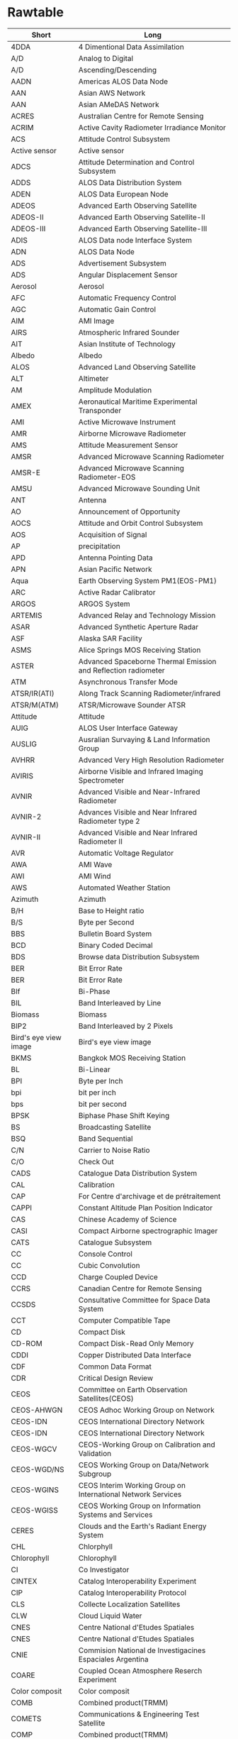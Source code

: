 * Rawtable
#+tblname: gls
| Short                   | Long                                                                    |
|-------------------------+-------------------------------------------------------------------------|
| 4DDA                    | 4 Dimentional Data Assimilation                                         |
| A/D                     | Analog to Digital                                                       |
| A/D                     | Ascending/Descending                                                    |
| AADN                    | Americas ALOS Data Node                                                 |
| AAN                     | Asian AWS Network                                                       |
| AAN                     | Asian AMeDAS Network                                                    |
| ACRES                   | Australian Centre for Remote Sensing                                    |
| ACRIM                   | Active Cavity Radiometer Irradiance Monitor                             |
| ACS                     | Attitude Control Subsystem                                              |
| Active sensor           | Active sensor                                                           |
| ADCS                    | Attitude Determination and Control Subsystem                            |
| ADDS                    | ALOS Data Distribution System                                           |
| ADEN                    | ALOS Data European Node                                                 |
| ADEOS                   | Advanced Earth Observing Satellite                                      |
| ADEOS-II                | Advanced Earth Observing Satellite-II                                   |
| ADEOS-III               | Advanced Earth Observing Satellite-III                                  |
| ADIS                    | ALOS Data node Interface System                                         |
| ADN                     | ALOS Data Node                                                          |
| ADS                     | Advertisement Subsystem                                                 |
| ADS                     | Angular Displacement Sensor                                             |
| Aerosol                 | Aerosol                                                                 |
| AFC                     | Automatic Frequency Control                                             |
| AGC                     | Automatic Gain Control                                                  |
| AIM                     | AMI Image                                                               |
| AIRS                    | Atmospheric Infrared Sounder                                            |
| AIT                     | Asian Institute of Technology                                           |
| Albedo                  | Albedo                                                                  |
| ALOS                    | Advanced Land Observing Satellite                                       |
| ALT                     | Altimeter                                                               |
| AM                      | Amplitude Modulation                                                    |
| AMEX                    | Aeronautical Maritime Experimental Transponder                          |
| AMI                     | Active Microwave Instrument                                             |
| AMR                     | Airborne Microwave Radiometer                                           |
| AMS                     | Attitude Measurement Sensor                                             |
| AMSR                    | Advanced Microwave Scanning Radiometer                                  |
| AMSR-E                  | Advanced Microwave Scanning Radiometer-EOS                              |
| AMSU                    | Advanced Microwave Sounding Unit                                        |
| ANT                     | Antenna                                                                 |
| AO                      | Announcement of Opportunity                                             |
| AOCS                    | Attitude and Orbit Control Subsystem                                    |
| AOS                     | Acquisition of Signal                                                   |
| AP                      | precipitation                                                           |
| APD                     | Antenna Pointing Data                                                   |
| APN                     | Asian Pacific Network                                                   |
| Aqua                    | Earth Observing System PM1(EOS-PM1)                                     |
| ARC                     | Active Radar Calibrator                                                 |
| ARGOS                   | ARGOS System                                                            |
| ARTEMIS                 | Advanced Relay and Technology Mission                                   |
| ASAR                    | Advanced Synthetic Aperture Radar                                       |
| ASF                     | Alaska SAR Facility                                                     |
| ASMS                    | Alice Springs MOS Receiving Station                                     |
| ASTER                   | Advanced Spaceborne Thermal Emission and Reflection radiometer          |
| ATM                     | Asynchronous Transfer Mode                                              |
| ATSR/IR(ATI)            | Along Track Scanning Radiometer/infrared                                |
| ATSR/M(ATM)             | ATSR/Microwave Sounder ATSR                                             |
| Attitude                | Attitude                                                                |
| AUIG                    | ALOS User Interface Gateway                                             |
| AUSLIG                  | Ausralian Survaying & Land Information Group                            |
| AVHRR                   | Advanced Very High Resolution Radiometer                                |
| AVIRIS                  | Airborne Visible and Infrared Imaging Spectrometer                      |
| AVNIR                   | Advanced Visible and Near-Infrared Radiometer                           |
| AVNIR-2                 | Advances Visible and Near Infrared Radiometer type 2                    |
| AVNIR-II                | Advanced Visible and Near Infrared Radiometer II                        |
| AVR                     | Automatic Voltage Regulator                                             |
| AWA                     | AMI Wave                                                                |
| AWI                     | AMI Wind                                                                |
| AWS                     | Automated Weather Station                                               |
| Azimuth                 | Azimuth                                                                 |
| B/H                     | Base to Height ratio                                                    |
| B/S                     | Byte per Second                                                         |
| BBS                     | Bulletin Board System                                                   |
| BCD                     | Binary Coded Decimal                                                    |
| BDS                     | Browse data Distribution Subsystem                                      |
| BER                     | Bit Error Rate                                                          |
| BER                     | Bit Error Rate                                                          |
| BIf                     | Bi-Phase                                                                |
| BIL                     | Band Interleaved by Line                                                |
| Biomass                 | Biomass                                                                 |
| BIP2                    | Band Interleaved by 2 Pixels                                            |
| Bird's eye view image   | Bird's eye view image                                                   |
| BKMS                    | Bangkok MOS Receiving Station                                           |
| BL                      | Bi-Linear                                                               |
| BPI                     | Byte per Inch                                                           |
| bpi                     | bit per inch                                                            |
| bps                     | bit per second                                                          |
| BPSK                    | Biphase Phase Shift Keying                                              |
| BS                      | Broadcasting Satellite                                                  |
| BSQ                     | Band Sequential                                                         |
| C/N                     | Carrier to Noise Ratio                                                  |
| C/O                     | Check Out                                                               |
| CADS                    | Catalogue Data Distribution System                                      |
| CAL                     | Calibration                                                             |
| CAP                     | For Centre d'archivage et de prétraitement                              |
| CAPPI                   | Constant Altitude Plan Position Indicator                               |
| CAS                     | Chinese Academy of Science                                              |
| CASI                    | Compact Airborne spectrographic Imager                                  |
| CATS                    | Catalogue Subsystem                                                     |
| CC                      | Console Control                                                         |
| CC                      | Cubic Convolution                                                       |
| CCD                     | Charge Coupled Device                                                   |
| CCRS                    | Canadian Centre for Remote Sensing                                      |
| CCSDS                   | Consultative Committee for Space Data System                            |
| CCT                     | Computer Compatible Tape                                                |
| CD                      | Compact Disk                                                            |
| CD-ROM                  | Compact Disk-Read Only Memory                                           |
| CDDI                    | Copper Distributed Data Interface                                       |
| CDF                     | Common Data Format                                                      |
| CDR                     | Critical Design Review                                                  |
| CEOS                    | Committee on Earth Observation Satellites(CEOS)                         |
| CEOS-AHWGN              | CEOS Adhoc Working Group on Network                                     |
| CEOS-IDN                | CEOS International Directory Network                                    |
| CEOS-IDN                | CEOS International Directory Network                                    |
| CEOS-WGCV               | CEOS-Working Group on Calibration and Validation                        |
| CEOS-WGD/NS             | CEOS Working Group on Data/Network Subgroup                             |
| CEOS-WGINS              | CEOS Interim Working Group on International Network Services            |
| CEOS-WGISS              | CEOS Working Group on Information Systems and Services                  |
| CERES                   | Clouds and the Earth's Radiant Energy System                            |
| CHL                     | Chlorphyll                                                              |
| Chlorophyll             | Chlorophyll                                                             |
| CI                      | Co Investigator                                                         |
| CINTEX                  | Catalog Interoperability Experiment                                     |
| CIP                     | Catalog Interoperability Protocol                                       |
| CLS                     | Collecte Localization Satellites                                        |
| CLW                     | Cloud Liquid Water                                                      |
| CNES                    | Centre National d'Etudes Spatiales                                      |
| CNES                    | Centre National d'Etudes Spatiales                                      |
| CNIE                    | Commision National de Investigacines Espaciales Argentina               |
| COARE                   | Coupled Ocean Atmosphere Reserch Experiment                             |
| Color composit          | Color composit                                                          |
| COMB                    | Combined product(TRMM)                                                  |
| COMETS                  | Communications & Engineering Test Satellite                             |
| COMP                    | Combined product(TRMM)                                                  |
| CPR                     | Cloud Profiling Radar                                                   |
| CPU                     | Central Processing Unit                                                 |
| CR                      | Corner Reflector                                                        |
| CRL                     | Communications Research Laboratory                                      |
| Cross Track             | Cross Track                                                             |
| CRT                     | Cathode Ray Tube                                                        |
| CSA                     | Canadian Space Agency                                                   |
| CTM                     | Chemical Transport Model                                                |
| CVCF                    | Constant Voltage Constant Frequency                                     |
| CZCS                    | Coastal Zone Color Scanner                                              |
| D-1                     | ansi iD-1 format                                                        |
| D1                      | Digital Data Cartridge                                                  |
| DAAC                    | Distributed Active Archive Centers                                      |
| DAS                     | Data Analysis System                                                    |
| DAT                     | Digital Audio Tape                                                      |
| dB                      | decibel                                                                 |
| DC                      | Direct Current                                                          |
| DCE                     | Data Cercuit-terminating Equipment                                      |
| DCP                     | Data Collection Platform                                                |
| DCS                     | Data Collection System                                                  |
| DCS                     | Data Collection System                                                  |
| DCST                    | Data Collection System Transponder                                      |
| DCT                     | Discrate Cosine Tras formation                                          |
| DDL                     | Data Descriptive Language                                               |
| DDMS                    | Data Distribution and Management System                                 |
| DDS                     | Data Distribution Subsystem                                             |
| DDX                     | Digital Data eXchange                                                   |
| DEM                     | Digital Elevation Model                                                 |
| DES                     | Data Editing Subsystem                                                  |
| DFAS                    | DMS Flight Application Software                                         |
| DGS                     | Dataset Generation Subsystem                                            |
| DIAL                    | Differential Absorption Lider                                           |
| DIE                     | Data Interface Equipment                                                |
| DIF                     | Data Interface Facility                                                 |
| DIF                     | Directory Interchange Format                                            |
| DLT                     | Digital Linear Tape                                                     |
| DM                      | Deployment Monitor                                                      |
| DMSP                    | Defence Meteorological Satellite Program                                |
| DOMSAT                  | DOMestic communications SATellite                                       |
| DOS                     | Disk Operation System                                                   |
| DPS                     | Data Processing Subsystem                                               |
| DRC                     | Data Relay satellite　Communication                                     |
| DRS                     | Data Retrieval Subsystem                                                |
| DRTS                    | Data Relay Test Satellite                                               |
| DSB                     | Double Sideband                                                         |
| DSP                     | Digital Signal Processor                                                |
| DSS                     | Data Storage System                                                     |
| DSU                     | Digital Service Unit                                                    |
| DT                      | Direct Transmission subsystem                                           |
| DTE                     | Data Terminal Equipment                                                 |
| DTL                     | subsystem for Direct Transmission for Local users                       |
| DTM                     | Digital Terrain Model                                                   |
| Earth Ellipsoid Model   | Earth Ellipsoid Model                                                   |
| ECMWF                   | Europian Center for Medium-Range Weather Forcast                        |
| ECS                     | EOSDIS Core System                                                      |
| EDC                     | Earth Resources Observation System(EROS) Data Center                    |
| EECF                    | Earthnet ERS-1 Central Facility                                         |
| EEOC                    | Earth Environment Observation Committee                                 |
| EL                      | Elevation                                                               |
| ELMD                    | Definitive orbital Element                                              |
| ELMF                    | Elements File                                                           |
| ELMF1                   | Elements File 1                                                         |
| ELMOS                   | Electro-Magnetic field Observation Satellite                            |
| ELMP                    | Predictive orbital Element                                              |
| EM                      | Engineering Model                                                       |
| EMS                     | Environmental Management System                                         |
| ENRICH                  | Europian Network for Reserch In global CHange                           |
| ENSO                    | El Nino/Southern Oscillation                                            |
| ENVISAT                 | Environmental Satellite                                                 |
| EO-ICWG                 | Earth Observation International Cordination Working Group               |
| EOC                     | Earth Observation Center                                                |
| EOC-IS                  | EOC Information System                                                  |
| EOF                     | End of File Marker                                                      |
| EOIS                    | Earth Observation data and Information System                           |
| EOPD                    | Earth Observation Planning Department                                   |
| EORC                    | Earth Observation Research Center                                       |
| EOS                     | Earth Observation Satellite                                             |
| EOS-AM1                 | Earth Observing System-AM1                                              |
| EOS-PM1                 | Earth Observing System-PM1(Aqua)                                        |
| EOSAT                   | Earth Observation Satellite Company                                     |
| EOSDIS                  | EOS Data and Information System                                         |
| EOT                     | End Of Tape                                                             |
| EPS                     | Electoric Power Subsystem                                               |
| EQR                     | parallel latitude/longitude projection                                  |
| Equatorial crossing     | Equatorial crossing                                                     |
| ERBE                    | Earth Radiation budget Experiment                                       |
| EROS                    | Earth Resources Observation System                                      |
| ERS                     | European Remote Sensing Satellite                                       |
| ERS-1                   | European Remote Sensing Satellite-1                                     |
| ERSDAC                  | Earth Remote Sensing Data Analysis Center                               |
| ESA                     | European Space Agency                                                   |
| ESCAP                   | United Nations Economic and Social Commission for Asia and  the Pacific |
| ESRIN                   | European Space Research Institute                                       |
| ESRO                    | European Space Research Organization                                    |
| ESTEC                   | European Space Technology Center                                        |
| ETM+                    | Enhanced Thematic Mapper Plus                                           |
| ETS-V                   | Engineering Test Satellite-V                                            |
| ETS-V/EMSS              | Experimental Mobile Satellite System                                    |
| ETS-VI                  | Engineering Test Satellite-VI                                           |
| EUS                     | EOIS User interface Software                                            |
| EWS                     | Engineering Work Station                                                |
| False color             | False color                                                             |
| FAST-L7A                | FAST-L7A Format                                                         |
| FCMS                    | Fucino MOS Receiving Station                                            |
| FD                      | Floppy Disk                                                             |
| FDDI                    | Fiber Distributed Data Interface                                        |
| FDM                     | Frequency Division Multiplex                                            |
| FDP                     | Fast Delivery Product                                                   |
| FET                     | Field Effect Transistor                                                 |
| Fixed area sub scene    | Fixed area sub scene                                                    |
| FM                      | Flight Model                                                            |
| FM                      | Frequency Modulation                                                    |
| Footprint               | Footprint                                                               |
| FOV                     | Field Of View                                                           |
| FSC                     | Facility for Scientific Community                                       |
| FTAM                    | File Transfer Access Method                                             |
| FTP                     | File Transfer Protocol                                                  |
| Full scene              | Full Scene                                                              |
| G-II                    | Gulfstream-II                                                           |
| G/T                     | Gain/Temperature                                                        |
| GA                      | Geoscience Australia                                                    |
| GAC                     | Global Area Coverage                                                    |
| GAIN                    | GAME Data Archive and Information Network                               |
| GAME                    | GEWEX-related Asian Monsoon Experiment                                  |
| GAME-T                  | GAME-Tropics                                                            |
| GANAL                   | Global Analysis Data Set                                                |
| GCM                     | General Circulation Model                                               |
| GCOM                    | Global Change Observation Mission                                       |
| GCP                     | Ground Control Point                                                    |
| Geometric correction    | Geometric correction                                                    |
| GeoTIFF                 | GeoTIFF Format                                                          |
| GEWEX                   | Global Energy and Water Cycle Experiment                                |
| GHRC                    | Global Hydrology Resource Center                                        |
| GIF                     | Graphic Interchange Format                                              |
| GIS                     | Geographical Information System                                         |
| GISTDA                  | Geo-Informatics and Space Technology Development Agency                 |
| GLI                     | Global Imager                                                           |
| GLIS                    | Global Lead Information System                                          |
| GMS                     | Geostationary Meteorological Satellite                                  |
| GMT                     | Greenwich Mean Time                                                     |
| GN                      | Ground Network System                                                   |
| GOES                    | Geostationary Operational Environmental Satellite                       |
| GOFC                    | Global Observation of Forest Cover                                      |
| GOIN                    | Global Observation Information Network                                  |
| GOSAT                   | Greenhouse gas Observing SATellite                                      |
| GOSS                    | Groupe des. Operateurs de Stations SPOT                                 |
| GPIB                    | General Purpose Interface Bus                                           |
| GPS                     | Global Positioning System                                               |
| GPSR                    | GPS Receiver                                                            |
| GRN                     | Global Research Network                                                 |
| Ground truth            | Ground truth                                                            |
| GRS                     | Ground Reference System                                                 |
| GRS80                   | Geodetic Reference System 1980                                          |
| GSFC                    | Goddard Space Flight Center                                             |
| GT                      | Ground Truth                                                            |
| GTDMS                   | Ground Truth Data Management Subsystem                                  |
| GTMS                    | Gatineau MOS Receiving Station                                          |
| GUI                     | Graphical User Interface                                                |
| GV                      | Ground Validation                                                       |
| GW                      | Gate Way                                                                |
| H-II                    | H-II                                                                    |
| H-IIA                   | H-IIA                                                                   |
| HDDR                    | High-Density Digital Recorder                                           |
| HDDT                    | High-Density Digital Tape                                               |
| HDF                     | Hierarchcal Data Format                                                 |
| HEOC                    | Hatoyama Earth Observation Center                                       |
| HK                      | Housekeeping                                                            |
| HKTLM                   | HouseKeeping Telemetry                                                  |
| HOM                     | Hotine Oblique Mercator                                                 |
| HRPT                    | High Resolution Picture Transmission                                    |
| HRV                     | High Resolution Visible Imaging System                                  |
| HRVIR                   | High-Resolution Visible and Infrared                                    |
| HSB                     | Humidity Sounder for Brazil                                             |
| HSSR                    | High rate Mission data Solid-State Recorder                             |
| HTML                    | Hyper Text Markup Language                                              |
| HTTP                    | Hyper Text Transfer Protocol                                            |
| IAI                     | Inter-American Institute for Global Change Reserch                      |
| IAU                     | International Astronomical Union                                        |
| IC                      | Sea Ice Concentration                                                   |
| ID                      | Identification                                                          |
| IDCP                    | Image Data Compression Processor                                        |
| IDF                     | Intermediate Distribution Frame                                         |
| IDN                     | International Directory Network                                         |
| IF                      | Intermediate Frequency                                                  |
| IFOV                    | Instantaneous Field of View                                             |
| IFSAR                   | Interferometric Synthetic Aperture Radar (=INSAR)                       |
| IGAC                    | International Global Atmospheric Chemistry(Project)                     |
| IGBP                    | International Geosphere-Biosphere Programme                             |
| IGOS                    | International Global Observing Strategy                                 |
| ILAS                    | Improved Limb Atmospheric Spectrometer                                  |
| ILAS-II                 | Improved Limb Atmospheric Spectrometer-II                               |
| IMG                     | Interferometric Monitor for Greenhouse Gases                            |
| IMS                     | Information Management System                                           |
| Incidence angle         | Incidence angle                                                         |
| INPE                    | Instituto National de Pesquisas Espaciais                               |
| INSAR                   | Interferometric Synthetic Aperture Radar (=IFSAR)                       |
| INT                     | Integration Hard ware                                                   |
| INTELSAT                | International Telecommunications Satellite Organization                 |
| Interferometry          | Interferometry                                                          |
| IOCS                    | Inter-Orbit Communication Subsystem                                     |
| IP                      | Internet Protocol                                                       |
| IPCC                    | Intergovernmental Panel on Climate Change                               |
| IR                      | Infrared                                                                |
| IR                      | Infrared radiation                                                      |
| IRG                     | Inter Record Gap                                                        |
| IRIG                    | Inter Range Instrumentation Group Standard                              |
| IRS                     | Information Retrieval Subsystem                                         |
| IRS                     | Information Retrieval Subsystem                                         |
| IRS                     | Indian Remote Sensing Satellite                                         |
| IRSA                    | Institute of Remote Sensing Application                                 |
| ISDN                    | Integrated Services Digital Network                                     |
| ISO                     | International Organization for Standardization                          |
| ISP                     | Imaging Schedule Plan                                                   |
| ISY                     | International Space Year                                                |
| ITV                     | Industrial Television                                                   |
| JAFIC                   | Japan Fisheries Information Service Center                              |
| JAMSTEC                 | Japan Agency for Marine-Earth Science and Technology                    |
| JAROS                   | Japan Resources Observation System Organization                         |
| JAXA                    | Japan Aerospace Exploration Agency                                      |
| JD                      | Julian Day                                                              |
| JEA                     | Japan Environment Agency                                                |
| JEM                     | Japan Experimental Module                                               |
| JERS-1                  | Japanese Earth Resources Satellite-1                                    |
| JIS                     | Japan Industrial Standard                                               |
| JMA                     | Japan Meteorological Agency                                             |
| JPEG                    | Joint Photographic coding Experts Group                                 |
| JPL                     | Jet Propulsion Laboratory                                               |
| JRC                     | Joint Research Center                                                   |
| JST                     | Japan Standard Time                                                     |
| JST                     | Japan Science and Technology Agency                                     |
| JWA                     | Japan Weather Association                                               |
| KAIST                   | Korea Advanced Institute of Science and Technology                      |
| KRN                     | Kiruna Tracking Station                                                 |
| KRNS                    | Kiruna MOS Receiving Station                                            |
| KSA                     | Ka-band Single Access                                                   |
| KTCS                    | Katsuura Tracking and Communication　Station                            |
| LAC                     | Local Area Coverage                                                     |
| LAN                     | Local Area Network                                                      |
| LANDSAT                 | Land Satellite                                                          |
| LAPAN                   | Indonesian National Institute of Aeronautics and Space                  |
| LaRC                    | NASA Langley Research Center                                            |
| LBIR                    | Laser Beam Image Recorder                                               |
| LBIR/LBR                | Laser Beam Image Recorder                                               |
| LCC                     | Lambert Conformal Conic projection                                      |
| LD                      | Laser Disc                                                              |
| LGSOWG                  | LANDSAT Ground Station Operators Working Group                          |
| LIS                     | Lightning Imaging Sensor                                                |
| LISS                    | Linear Imaging and Self Scanning Sensor                                 |
| LLM                     | Light Load Mode                                                         |
| LLP                     | Cylindrical Projection                                                  |
| LMDR                    | Low bit rate Mission Data Recorder                                      |
| LMT                     | Local Mean Time                                                         |
| LNA                     | Low Noise Amplifier                                                     |
| LOS                     | Loss of Signal                                                          |
| LP                      | Line Printer                                                            |
| LR                      | Laser Reflector                                                         |
| LSB                     | Least Significant Bit                                                   |
| LSME                    | LANDSAT/SPOT/MOS/ERS                                                    |
| LSSR                    | Low rate Mission data Solid-State Recorder                              |
| LTWG                    | LANDSAT Technical Working Group                                         |
| Maneuver                | Maneuver                                                                |
| Map Projection method   | Map projection method                                                   |
| MCC                     | Mission Control Center                                                  |
| MCCF                    | Mission Control Center Frontend                                         |
| MCS                     | Media Conversion Subsystem                                              |
| MD                      | Mini Disk                                                               |
| MDHS                    | Mission Data Handling System                                            |
| MDR                     | Mission Data Recorder                                                   |
| MDSS                    | Master Data Storage Subsystem                                           |
| MER                     | Mercator cylindrical projection                                         |
| MESSR                   | Multispectral Electronic Self-Scanning Radiometer                       |
| METEOSAT                | Meteorology Satellite                                                   |
| METEOSAT                | Meteorology Satellite                                                   |
| METI                    | Ministry of Economy Trade and Industry                                  |
| MEXT                    | Ministry of Education, Culture, Sports, Science and Technology          |
| MHS                     | Message Handling System                                                 |
| Micro wave              | Micro wave                                                              |
| MIFS                    | Mission Information Server                                              |
| MITI                    | Ministry of International Trade and Industry                            |
| MITI                    | Ministry of International Trade and Industry                            |
| MJD                     | Modified Julian Date                                                    |
| MMO                     | Mission Management Organization                                         |
| MMO                     | Mission Management and Operation System                                 |
| MMOFE                   | Mission Management Organization Front End                               |
| MMS                     | Multimission Modular Spacecraft                                         |
| MO                      | Magnetic Optical disc                                                   |
| MOC                     | Mission Operation Center                                                |
| MODIS                   | Moderate-Resolution Imaging Spectrometer                                |
| MODIS                   | Moderate Resolution Imaging Spectroradiometer                           |
| MOE                     | Ministry of the Environment                                             |
| MOS                     | Marine Observation Satellite                                            |
| MOS-1/1b                | Marine Observation Satellite-1/1b                                       |
| MOS-1/1b                | Marine Observation Satellite-1/1b                                       |
| MOU                     | Memorandum of Understanding                                             |
| MPMS                    | Maspalomas MOS Receiving Station                                        |
| MPMS                    | Maspalomas MOS Receiving Station                                        |
| MRI                     | Meteorological Research Institute                                       |
| MSB                     | Most Significant Bit                                                    |
| MSFC                    | Marshall Space Fright Center                                            |
| MSK                     | Minimum Shift Keying                                                    |
| MSP                     | Maspalomas Tracking Station                                             |
| MSR                     | Microwave Scanning Radiometer                                           |
| MSR                     | Microwave Scanning Radiometer                                           |
| MSS                     | Multispectoral Scanner                                                  |
| MSS                     | Mass Storage Subsystem                                                  |
| MSS                     | Multispectral scanner                                                   |
| MTBF                    | Mean Time Between Failures                                              |
| MTCS                    | Masuda Tracking and Communication　Station                              |
| MTF                     | Modulation Transfer Functiion                                           |
| MTIR                    | Middle　and Thermal Infrared                                            |
| MTTR                    | Mean Time to Repair                                                     |
| NASA                    | National Aeronautics and Space Administration                           |
| NASA                    | National Aeronautics and Space Administration                           |
| NASDA                   | National Space Development Agency of Japan                              |
| NASDA                   | National Space Development Agency of Japan                              |
| Natural color           | Natural color                                                           |
| NBTR                    | Narrow Band Tape Recorder                                               |
| NCD                     | Nominal Catalogue Data                                                  |
| NCS                     | Network Control Subsystem                                               |
| NCSA                    | National Center for Supercomputing Applications                         |
| NCSA                    | National Center for Supercomputing Applications                         |
| NCU                     | Network Control Unit                                                    |
| NESDIS                  | National Enviromental Satellite,Data,and Information Sevice             |
| NESDIS                  | National Environmental Satellite Data and Information Service           |
| NEΔT                    | Noise Equivalent Differential Temperature                               |
| NFS                     | Network File System                                                     |
| NGN                     | NASA/NOAA Ground Network                                                |
| NIES                    | National Institute for Environmental Studies                            |
| NIS                     | Network Information Services                                            |
| NMS                     | Network Management Subsystem                                            |
| NMS                     | Network Management Subsystem                                            |
| NN                      | Nearest Neighber                                                        |
| NN                      | Nearest Neighbor                                                        |
| NOAA                    | National Oceanic and Atmospheric Administration                         |
| NOAA                    | National Oceanic and Atmospheric Administration                         |
| NRCS                    | Normalized Radar Cross Section                                          |
| NRCT                    | National Research Council of Thailand                                   |
| NRSA                    | National Remote Sensing Agency                                          |
| NRSA                    | National Remote Sensing Agency                                          |
| NRSCC                   | National Remote Sencing Center of China                                 |
| NRSCC                   | National Remote Sensing Center of China                                 |
| NRT                     | Near Real-Time Data                                                     |
| NRZ                     | Non Return to Zero                                                      |
| NSCAT                   | NASA Scatterometer                                                      |
| NSCAT                   | NASA Scatterometer                                                      |
| NSI                     | NASA Science Internet                                                   |
| NSIDC                   | National Snow and Ice Data Center                                       |
| NSSDC                   | National Space Science Data Center                                      |
| NSSDC/WDC               | National Space Science Data Center/World Data Center                    |
| OADN                    | Oceania ALOS Data Node                                                  |
| OAS                     | Orbit Adjust Subsystem                                                  |
| OBC                     | On Board Computer                                                       |
| Obit inclination        | Orbit inclination                                                       |
| OCC                     | Operations Control Center                                               |
| OCTS                    | Ocean Color and Temperature Scanner                                     |
| OCTS                    | Ocean Color and Temperature Scanner                                     |
| OD                      | Optical Disk                                                            |
| ODR                     | Optical Data Recorder                                                   |
| ODUS                    | Ozone Dynamics Ultrariolet Spectrometer                                 |
| Off nadir angle         | Off nadir angle                                                         |
| OIS                     | Operation Interface Specification                                       |
| OLIS                    | On Line Information System                                              |
| OLR                     | Outgoing Longwave Radiation                                             |
| OLS                     | Operational Linescan System                                             |
| OMG                     | Object Management Group                                                 |
| OPLAN                   | Operational Plan File                                                   |
| OPS                     | Optical Sensor                                                          |
| OPS                     | Optical Sensor                                                          |
| Orbit Viewer            | Orbit Viewer                                                            |
| OREQ                    | Observation Requests handling System                                    |
| ORS                     | Observation Requests Subsystem                                          |
| OS                      | Operating System                                                        |
| OSI                     | Open Systems Interconnection                                            |
| OSW                     | OPS-Shortwave infrared band                                             |
| OTCS                    | Okinawa Tracking and Communication　Station                             |
| OTF                     | Optical Transfer Function                                               |
| OVN                     | OPS-Visible near infrared band                                          |
| P.S.                    | Polor Stereo                                                            |
| P/PA                    | Panchromatic mode                                                       |
| PALSAR                  | Phased Array type L-band Synthetic Aperture Radar                       |
| PAMS                    | Prince Albert MOS Station                                               |
| PAN                     | Panchromatic Sensor                                                     |
| PARTNERS                | Pan-pacific Regional Telecommunications Network Experiment  and Reserch |
| Passive Sensor          | Passive sensor                                                          |
| Path/Row                | Path/Row                                                                |
| PBM                     | Pass Briefing Message                                                   |
| PBX                     | Private Branch eXchange                                                 |
| PC                      | Program Control                                                         |
| PC                      | Personal Computer                                                       |
| PC                      | Project Coordinator                                                     |
| PCD                     | Precise Catalogue Data                                                  |
| PCDW                    | Precise Catalogue Data Weekly                                           |
| PCM                     | Pulse Code Modulation                                                   |
| PD                      | Primary Distributor                                                     |
| PDL                     | Solar Paddle                                                            |
| PDR                     | Preliminary Design Review                                               |
| PEPS                    | SPOT Early Assessment Program                                           |
| PFM                     | Proto-Flight Model                                                      |
| PFM                     | Proto-Flight Model                                                      |
| PGS                     | Product Generation Subsystem                                            |
| PI                      | Principal Investigator                                                  |
| PI                      | Principal Investigator                                                  |
| PIE                     | Polar Ice Extent                                                        |
| PLL                     | Phase Locked Loop                                                       |
| PM                      | Proto-type Model                                                        |
| PM                      | Project Manager                                                         |
| PM                      | Phase Modulation                                                        |
| PN                      | Pseudo-Noise                                                            |
| PO.DAAC                 | Physical Oceanographic Distributed Active Archive Center                |
| Pointing angle          | Pointing angle                                                          |
| POLDER                  | Polarization and Directionality of the Earth`s Reflectances             |
| POLDER                  | Polarization and Directionality of the Earth's Reflectances             |
| PPED                    | Post Pass Ephemeris Data                                                |
| PR                      | Precipitation Rader                                                     |
| PR                      | Precipitation Radar                                                     |
| PRF                     | Pulse Repetition Frequency                                              |
| PRISM                   | Panchromatic Remote-sensing Instrument for Stereo Mapping               |
| Product                 | Product                                                                 |
| PRT                     | Perth Tracking Station                                                  |
| PS                      | Polar Stereo                                                            |
| PSK                     | Phase Shift Keying                                                      |
| PTF                     | Phase transfer Function                                                 |
| QC                      | Quality Control                                                         |
| QL                      | Quick Look                                                              |
| QL                      | Quick Look                                                              |
| QLDS                    | Quick Look data Distribution Subsystem                                  |
| QPSK                    | Quadrature Phase Shift Keying                                           |
| QQC                     | Quality Quantity Continuity                                             |
| QuickSCAT               | Quick Scatterometer Satellite                                           |
| R&RR                    | Range & Range Rate                                                      |
| RA                      | Radar Altimeter                                                         |
| RA                      | Research Announcement                                                   |
| RA                      | Radar Altimeter                                                         |
| RA                      | Reserch Announcement                                                    |
| RADARSAT                | Radar Satellite                                                         |
| RADARSAT                | Radar Satellite                                                         |
| Radiometoric correction | Radiometric correction                                                  |
| RADSCAT                 | Radiometer/Scatterometer(S-193)                                         |
| RBV                     | Return Beam Vidicon camera                                              |
| RBV                     | Return Beam Vidicon camera                                              |
| RCS                     | Radar Cross Section                                                     |
| RCS                     | Reaction Control Subsystem                                              |
| RDB                     | Relational Data Base                                                    |
| Recurrent period        | Recurrent period                                                        |
| Registration            | Registration                                                            |
| Remotesensing           | Remotesensing                                                           |
| REQ                     | Request(Operation Request File)                                         |
| REQ                     | Request(Operation Request File)                                         |
| Resampling              | Resampling                                                              |
| RESTEC                  | Remote Sensing Technology Center of Japan                               |
| RESTEC                  | Remote Sensing Technology Center of Japan                               |
| Rev                     | Revolution                                                              |
| REV                     | REVolution                                                              |
| RF                      | Radio Frequency                                                         |
| RGB                     | Red/Green/Blue                                                          |
| RIS                     | Retroreflector in Space                                                 |
| RIS                     | Retroreflector in Space                                                 |
| RSGS                    | Remote Sensing Ground Station                                           |
| RSGS                    | Remote Sensing Ground Station                                           |
| RSI                     | RADARSAT International Inc.                                             |
| RSP                     | Reference System for Planning                                           |
| RSP                     | Reference System for Planning                                           |
| RTC                     | Real Time Coverage                                                      |
| S-Band                  | S-Band Frequency                                                        |
| S/C                     | Spacecraft                                                              |
| S/N                     | Signal to Noise ratio                                                   |
| S/N , SNR               | Signal to Noise Ratio                                                   |
| SAFISY                  | Space Agency Forum on ISY                                               |
| SANCST                  | Saudi Arabian National Center for Science and Technology                |
| SANCST                  | Saudi Arabian National Center for Science and Technology                |
| SAR                     | Synthetic Aperture Radar                                                |
| SAR                     | Synthetic Aperture Radar                                                |
| Saturation Ratio        | Saturation Ratio                                                        |
| SCAT                    | Microwave Scatterometer                                                 |
| SCATT                   | Scatterometer                                                           |
| Scene order             | Scene order                                                             |
| SCO                     | Spacecraft Control Organization                                         |
| SDPF                    | Sensor Data Processing Facility                                         |
| SeaPAC                  | Sea Winds Processing and Analysis Center                                |
| SEASAT                  | Sea Satellite                                                           |
| SEASAT                  | Sea Satellite                                                           |
| SeaStar                 | SeaStar                                                                 |
| SeaWiFS                 | Seaviewing Wide Field Sensor                                            |
| SeaWiFS                 | Seaviewing Wide Field Sensor                                            |
| SeaWinds                | Sea Winds                                                               |
| SeaWinds                | SeaWinds                                                                |
| SEES                    | Space Environment & Effects System                                      |
| SHMS                    | Shouwa station MOS Receiving Station                                    |
| SI                      | Space Imaging, Inc.                                                     |
| SIE                     | Space Imaging EOSAT                                                     |
| SINFONIA                | Satellite Information Network based on Individual Archiving             |
| SIR                     | Shuttle Imaging Radar                                                   |
| SIR-C/X-SAR             | Shuttle Imaging Radar C Band/X Band Synthetic Aperture Rader            |
| SKINNY                  | SKINNY Format                                                           |
| SLAR                    | Side Looking Airborne Radar                                             |
| SM                      | Soil Moisture                                                           |
| SMILES                  | Sub-Millemeter wave Limb Emission Sounder                               |
| SMM                     | Solar Maximum Mission                                                   |
| SMS                     | Schedule Management System                                              |
| SMSS                    | Schedule Management Subsystem                                           |
| SMSS                    | Schedule Management SubSystem                                           |
| SMTP                    | Simple Mail Transfer Protocol                                           |
| SN                      | Signal to Noise Ratio                                                   |
| SN                      | Space Network                                                           |
| SNMP                    | Simple Network Management Protocol                                      |
| SNT                     | Santiago Tracking Station                                               |
| SOCP                    | Spacecraft Orbital Checkout Procedure                                   |
| SOM                     | Space Oblique Mercator                                                  |
| SOM                     | Space Oblique Mercator                                                  |
| SOOH                    | Spacecraft Orbital Operations Handbook                                  |
| SOP                     | Spacecraft Operation Procedure                                          |
| Spatial Resolution      | Spatial Resolution                                                      |
| SPOT                    | Satellite Probatoire d'Observation de la Terre                          |
| SPOT                    | Satellite Probatoire d'Observation de la Terre                          |
| SPOT IMAGE              | SPOT IMAGE                                                              |
| SQL                     | Stractured Qyery Language                                               |
| SR                      | Special Resampling                                                      |
| SR                      | Special Resampling                                                      |
| SRPS                    | SPOT Receiving Plan Scheduler                                           |
| SRR                     | System Requirement Review                                               |
| SSA                     | S-band Single Access                                                    |
| SSB                     | Single Side band                                                        |
| SSC                     | Swedish Space Corporation                                               |
| SSM/I                   | Special Sensor Microwave/Imager                                         |
| SSM/T                   | Special Sensor Microwave/Temperature Sounder                            |
| SSQ                     | Subscene Sequential                                                     |
| SSQ                     | Subscene Sequential                                                     |
| SST                     | Sea Surface Temperature                                                 |
| SST                     | Sea Surface Temperature                                                 |
| SSTCC                   | State Science and Technology Commission of China                        |
| SSW                     | Sea Surface Wind Speed                                                  |
| STA                     | Science and Technology Agency                                           |
| STA                     | Science and Technology Agency                                           |
| Standing order          | Standing order                                                          |
| Stereoscopic images     | Stereoscopic images                                                     |
| STR                     | Structural                                                              |
| STT                     | Star Tracker                                                            |
| Sub scene(LSM)          | Sub Scene                                                               |
| Sub scene(TRMM)         | Sub Scene                                                               |
| SUPARCO                 | Space and Upper Atmosphere Research Committee                           |
| SUPARCO                 | Space and Upper Atmosphere Research Committee                           |
| Swath width             | Swath width                                                             |
| SWE                     | Snow Water Equivalent                                                   |
| SWIR                    | Short Wavelength Infrared Region                                        |
| SWIR                    | Short Wave Infrared Radiometer                                          |
| SWIR                    | Shortwave Length Infrared Radiometer                                    |
| TACC                    | Tracking and Control Center                                             |
| TACC                    | Tracking and Control Center                                             |
| TACS                    | Tracking and Control Station                                            |
| TACS                    | Tracking and Communication Station                                      |
| Tar                     | Tape Archival and Retrieval format                                      |
| TASN                    | Thailand ALOS data Sub-Node                                             |
| TB36.5GHz               | Brightness Temperature                                                  |
| TB6.9GHz                | Brightness Temperature                                                  |
| TB89.0GHz               | Brightness Temperature                                                  |
| TBD                     | To Be Determined                                                        |
| TBS                     | To Be Specified(Supplied)                                               |
| TC&R                    | Telemetry Command & Ranging                                             |
| TCP                     | Transmission Control Protocol                                           |
| TCP/IP                  | Transmission Control Protocol/Internet Protocol                         |
| TCS                     | Thermal Control Subsystem                                               |
| TDM                     | Time Division Multiplexing                                              |
| TDMA/DSI                | Time Division Multiple Access/Digital Speech Interpolation              |
| TDRS                    | Tracking & Data Relay Satellite                                         |
| TDRS                    | Tracking & Data Relay Satellite                                         |
| TDRSS                   | Tracking & Data Relay Satellite System                                  |
| TEDA                    | Technical Data Acquisition Equipment                                    |
| Terra                   | Earth Observing System AM1(EOS-AM1)                                     |
| TERSE                   | Tunable Etalon Remote Sounder for the Environment                       |
| TG-DIAL                 | Trace Gas Differential absorption Lidar                                 |
| Thermal infrared        | Thermal infrared                                                        |
| TIFF                    | Tagged-Image File Format                                                |
| Tilt angle              | Tilt angle                                                              |
| TISN                    | Todai International Science Network                                     |
| TKSC                    | Telemetry                                                               |
| TKSC                    | Tsukuba Space Center                                                    |
| TLM                     | Thematic Mapper                                                         |
| TLM                     | Telemetry data                                                          |
| TM                      | TRMM Microwave Imager                                                   |
| TM                      | Thematic Mapper                                                         |
| TMI                     | Thailand MOS Station                                                    |
| TMI                     | TRMM Microwave Imager                                                   |
| TMS                     | Tropical Ocean and Global Atmosphere                                    |
| TOGA                    | Total zone Mapping Spectrometer                                         |
| Tokyo Bessel            | Tokyo Bessel                                                            |
| TOMS                    | Tokai university Research & Information Center                          |
| TOMS                    | Total Ozone Mapping Spectrometer                                        |
| TRIC                    | Tropical Rainfall Measuring Mission                                     |
| TRIC                    | Tokai university Research & Information Center                          |
| TRMM                    | Tromsoe MOS Receiving Station                                           |
| TRMM                    | Tropical Rainfall Measuring Mission                                     |
| TRMS                    | Tokai university Space Information Center                               |
| TRMS                    | Tromsoe MOS Receiving Station                                           |
| True color              | True color                                                              |
| TSDIS                   | TRMM Science Data and Information System                                |
| TSIC                    | Tracking, Telemetry & Command Plan                                      |
| TSIC                    | Tokai university Space Information Center                               |
| TT&C                    | Tracking Telemetry & Command                                            |
| TTL                     | Transistor-Transistor Logic                                             |
| TWT                     | Traveling Wave Tube                                                     |
| TYKKI                   | Taihei-You sougou Kansoku Initiative                                    |
| UARS                    | Upper Atmospheric Research Satellite                                    |
| UHF                     | Ultra-High Frequency                                                    |
| UIT                     | User Interface Terminal                                                 |
| UQPSK                   | Unbalanced quadrature phase shift keying                                |
| USB                     | Unified S-Band                                                          |
| USGS                    | The United State Geological Survey                                      |
| UT                      | Universal Transverse Mercator                                           |
| UT                      | Universal Time                                                          |
| UTC                     | Coordinated universal time                                              |
| UTM                     | Universal Transverse Mercator                                           |
| V/H                     | Velocity to Height ratio                                                |
| VC                      | Virtual channel                                                         |
| VCO                     | Voltage Control Oscillator                                              |
| Vegetation index        | Vegetation index                                                        |
| VHF                     | Very-High Frequency                                                     |
| VIRS                    | Visible Infrared Scanner                                                |
| Visible light           | Visible light                                                           |
| VMD                     | Virtual channel Multiplexer and Distributor                             |
| VNIR                    | Visible and Near Infrared Radiometer                                    |
| VSAR                    | Variable off-nadir angle Synthetic Aperture Rader                       |
| VSWR                    | Voltage Standing Wave Ratio                                             |
| VTIR                    | Visible and Thermal Infrared Radiometer                                 |
| WAN                     | Wide Area Network                                                       |
| WBTR                    | Wide-band Video Tape Recorder                                           |
| WCRP                    | World Climate Research Programme                                        |
| WFF                     | Wallops Flight Facility                                                 |
| WGS84                   | Wold Geodetic System 1984                                               |
| WO                      | Work Order                                                              |
| WPS                     | Wallops                                                                 |
| WRS                     | World Reference System                                                  |
| WS                      | Work Station                                                            |
| WV                      | Water Vapor                                                             |
| WWW                     | World Wide Web                                                          |
| XS                      | Multi Spectral Mode                                                     |
* Read to R
#+NAME: R:readOrgRaw
#+BEGIN_SRC R :results replace :var gls = gls :colnames yes
  df <- as.data.frame(gls[!duplicated(gls),])
  df$label <- df$Short
  ## head(df)
  print(df)
  #write.csv(df, "new.csv")
#+END_SRC


* unduplicated row
#+tblname: delDupRow
#+RESULTS: R:readOrgRaw
| Short                   | Long                                                                    | label                   |
|-------------------------+-------------------------------------------------------------------------+-------------------------|
| 4DDA                    | 4 Dimentional Data Assimilation                                         | 4DDA                    |
| A/D                     | Analog to Digital                                                       | A/D                     |
| A/D                     | Ascending/Descending                                                    | A/D                     |
| AADN                    | Americas ALOS Data Node                                                 | AADN                    |
| AAN                     | Asian AWS Network                                                       | AAN                     |
| AAN                     | Asian AMeDAS Network                                                    | AAN                     |
| ACRES                   | Australian Centre for Remote Sensing                                    | ACRES                   |
| ACRIM                   | Active Cavity Radiometer Irradiance Monitor                             | ACRIM                   |
| ACS                     | Attitude Control Subsystem                                              | ACS                     |
| Active sensor           | Active sensor                                                           | Active sensor           |
| ADCS                    | Attitude Determination and Control Subsystem                            | ADCS                    |
| ADDS                    | ALOS Data Distribution System                                           | ADDS                    |
| ADEN                    | ALOS Data European Node                                                 | ADEN                    |
| ADEOS                   | Advanced Earth Observing Satellite                                      | ADEOS                   |
| ADEOS-II                | Advanced Earth Observing Satellite-II                                   | ADEOS-II                |
| ADEOS-III               | Advanced Earth Observing Satellite-III                                  | ADEOS-III               |
| ADIS                    | ALOS Data node Interface System                                         | ADIS                    |
| ADN                     | ALOS Data Node                                                          | ADN                     |
| ADS                     | Advertisement Subsystem                                                 | ADS                     |
| ADS                     | Angular Displacement Sensor                                             | ADS                     |
| Aerosol                 | Aerosol                                                                 | Aerosol                 |
| AFC                     | Automatic Frequency Control                                             | AFC                     |
| AGC                     | Automatic Gain Control                                                  | AGC                     |
| AIM                     | AMI Image                                                               | AIM                     |
| AIRS                    | Atmospheric Infrared Sounder                                            | AIRS                    |
| AIT                     | Asian Institute of Technology                                           | AIT                     |
| Albedo                  | Albedo                                                                  | Albedo                  |
| ALOS                    | Advanced Land Observing Satellite                                       | ALOS                    |
| ALT                     | Altimeter                                                               | ALT                     |
| AM                      | Amplitude Modulation                                                    | AM                      |
| AMEX                    | Aeronautical Maritime Experimental Transponder                          | AMEX                    |
| AMI                     | Active Microwave Instrument                                             | AMI                     |
| AMR                     | Airborne Microwave Radiometer                                           | AMR                     |
| AMS                     | Attitude Measurement Sensor                                             | AMS                     |
| AMSR                    | Advanced Microwave Scanning Radiometer                                  | AMSR                    |
| AMSR-E                  | Advanced Microwave Scanning Radiometer-EOS                              | AMSR-E                  |
| AMSU                    | Advanced Microwave Sounding Unit                                        | AMSU                    |
| ANT                     | Antenna                                                                 | ANT                     |
| AO                      | Announcement of Opportunity                                             | AO                      |
| AOCS                    | Attitude and Orbit Control Subsystem                                    | AOCS                    |
| AOS                     | Acquisition of Signal                                                   | AOS                     |
| AP                      | precipitation                                                           | AP                      |
| APD                     | Antenna Pointing Data                                                   | APD                     |
| APN                     | Asian Pacific Network                                                   | APN                     |
| Aqua                    | Earth Observing System PM1(EOS-PM1)                                     | Aqua                    |
| ARC                     | Active Radar Calibrator                                                 | ARC                     |
| ARGOS                   | ARGOS System                                                            | ARGOS                   |
| ARTEMIS                 | Advanced Relay and Technology Mission                                   | ARTEMIS                 |
| ASAR                    | Advanced Synthetic Aperture Radar                                       | ASAR                    |
| ASF                     | Alaska SAR Facility                                                     | ASF                     |
| ASMS                    | Alice Springs MOS Receiving Station                                     | ASMS                    |
| ASTER                   | Advanced Spaceborne Thermal Emission and Reflection radiometer          | ASTER                   |
| ATM                     | Asynchronous Transfer Mode                                              | ATM                     |
| ATSR/IR(ATI)            | Along Track Scanning Radiometer/infrared                                | ATSR/IR(ATI)            |
| ATSR/M(ATM)             | ATSR/Microwave Sounder ATSR                                             | ATSR/M(ATM)             |
| Attitude                | Attitude                                                                | Attitude                |
| AUIG                    | ALOS User Interface Gateway                                             | AUIG                    |
| AUSLIG                  | Ausralian Survaying & Land Information Group                            | AUSLIG                  |
| AVHRR                   | Advanced Very High Resolution Radiometer                                | AVHRR                   |
| AVIRIS                  | Airborne Visible and Infrared Imaging Spectrometer                      | AVIRIS                  |
| AVNIR                   | Advanced Visible and Near-Infrared Radiometer                           | AVNIR                   |
| AVNIR-2                 | Advances Visible and Near Infrared Radiometer type 2                    | AVNIR-2                 |
| AVNIR-II                | Advanced Visible and Near Infrared Radiometer II                        | AVNIR-II                |
| AVR                     | Automatic Voltage Regulator                                             | AVR                     |
| AWA                     | AMI Wave                                                                | AWA                     |
| AWI                     | AMI Wind                                                                | AWI                     |
| AWS                     | Automated Weather Station                                               | AWS                     |
| Azimuth                 | Azimuth                                                                 | Azimuth                 |
| B/H                     | Base to Height ratio                                                    | B/H                     |
| B/S                     | Byte per Second                                                         | B/S                     |
| BBS                     | Bulletin Board System                                                   | BBS                     |
| BCD                     | Binary Coded Decimal                                                    | BCD                     |
| BDS                     | Browse data Distribution Subsystem                                      | BDS                     |
| BER                     | Bit Error Rate                                                          | BER                     |
| BIf                     | Bi-Phase                                                                | BIf                     |
| BIL                     | Band Interleaved by Line                                                | BIL                     |
| Biomass                 | Biomass                                                                 | Biomass                 |
| BIP2                    | Band Interleaved by 2 Pixels                                            | BIP2                    |
| Bird's eye view image   | Bird's eye view image                                                   | Bird's eye view image   |
| BKMS                    | Bangkok MOS Receiving Station                                           | BKMS                    |
| BL                      | Bi-Linear                                                               | BL                      |
| BPI                     | Byte per Inch                                                           | BPI                     |
| bpi                     | bit per inch                                                            | bpi                     |
| bps                     | bit per second                                                          | bps                     |
| BPSK                    | Biphase Phase Shift Keying                                              | BPSK                    |
| BS                      | Broadcasting Satellite                                                  | BS                      |
| BSQ                     | Band Sequential                                                         | BSQ                     |
| C/N                     | Carrier to Noise Ratio                                                  | C/N                     |
| C/O                     | Check Out                                                               | C/O                     |
| CADS                    | Catalogue Data Distribution System                                      | CADS                    |
| CAL                     | Calibration                                                             | CAL                     |
| CAP                     | For Centre d'archivage et de prétraitement                              | CAP                     |
| CAPPI                   | Constant Altitude Plan Position Indicator                               | CAPPI                   |
| CAS                     | Chinese Academy of Science                                              | CAS                     |
| CASI                    | Compact Airborne spectrographic Imager                                  | CASI                    |
| CATS                    | Catalogue Subsystem                                                     | CATS                    |
| CC                      | Console Control                                                         | CC                      |
| CC                      | Cubic Convolution                                                       | CC                      |
| CCD                     | Charge Coupled Device                                                   | CCD                     |
| CCRS                    | Canadian Centre for Remote Sensing                                      | CCRS                    |
| CCSDS                   | Consultative Committee for Space Data System                            | CCSDS                   |
| CCT                     | Computer Compatible Tape                                                | CCT                     |
| CD                      | Compact Disk                                                            | CD                      |
| CD-ROM                  | Compact Disk-Read Only Memory                                           | CD-ROM                  |
| CDDI                    | Copper Distributed Data Interface                                       | CDDI                    |
| CDF                     | Common Data Format                                                      | CDF                     |
| CDR                     | Critical Design Review                                                  | CDR                     |
| CEOS                    | Committee on Earth Observation Satellites(CEOS)                         | CEOS                    |
| CEOS-AHWGN              | CEOS Adhoc Working Group on Network                                     | CEOS-AHWGN              |
| CEOS-IDN                | CEOS International Directory Network                                    | CEOS-IDN                |
| CEOS-WGCV               | CEOS-Working Group on Calibration and Validation                        | CEOS-WGCV               |
| CEOS-WGD/NS             | CEOS Working Group on Data/Network Subgroup                             | CEOS-WGD/NS             |
| CEOS-WGINS              | CEOS Interim Working Group on International Network Services            | CEOS-WGINS              |
| CEOS-WGISS              | CEOS Working Group on Information Systems and Services                  | CEOS-WGISS              |
| CERES                   | Clouds and the Earth's Radiant Energy System                            | CERES                   |
| CHL                     | Chlorphyll                                                              | CHL                     |
| Chlorophyll             | Chlorophyll                                                             | Chlorophyll             |
| CI                      | Co Investigator                                                         | CI                      |
| CINTEX                  | Catalog Interoperability Experiment                                     | CINTEX                  |
| CIP                     | Catalog Interoperability Protocol                                       | CIP                     |
| CLS                     | Collecte Localization Satellites                                        | CLS                     |
| CLW                     | Cloud Liquid Water                                                      | CLW                     |
| CNES                    | Centre National d'Etudes Spatiales                                      | CNES                    |
| CNIE                    | Commision National de Investigacines Espaciales Argentina               | CNIE                    |
| COARE                   | Coupled Ocean Atmosphere Reserch Experiment                             | COARE                   |
| Color composit          | Color composit                                                          | Color composit          |
| COMB                    | Combined product(TRMM)                                                  | COMB                    |
| COMETS                  | Communications & Engineering Test Satellite                             | COMETS                  |
| COMP                    | Combined product(TRMM)                                                  | COMP                    |
| CPR                     | Cloud Profiling Radar                                                   | CPR                     |
| CPU                     | Central Processing Unit                                                 | CPU                     |
| CR                      | Corner Reflector                                                        | CR                      |
| CRL                     | Communications Research Laboratory                                      | CRL                     |
| Cross Track             | Cross Track                                                             | Cross Track             |
| CRT                     | Cathode Ray Tube                                                        | CRT                     |
| CSA                     | Canadian Space Agency                                                   | CSA                     |
| CTM                     | Chemical Transport Model                                                | CTM                     |
| CVCF                    | Constant Voltage Constant Frequency                                     | CVCF                    |
| CZCS                    | Coastal Zone Color Scanner                                              | CZCS                    |
| D-1                     | ansi iD-1 format                                                        | D-1                     |
| D1                      | Digital Data Cartridge                                                  | D1                      |
| DAAC                    | Distributed Active Archive Centers                                      | DAAC                    |
| DAS                     | Data Analysis System                                                    | DAS                     |
| DAT                     | Digital Audio Tape                                                      | DAT                     |
| dB                      | decibel                                                                 | dB                      |
| DC                      | Direct Current                                                          | DC                      |
| DCE                     | Data Cercuit-terminating Equipment                                      | DCE                     |
| DCP                     | Data Collection Platform                                                | DCP                     |
| DCS                     | Data Collection System                                                  | DCS                     |
| DCST                    | Data Collection System Transponder                                      | DCST                    |
| DCT                     | Discrate Cosine Tras formation                                          | DCT                     |
| DDL                     | Data Descriptive Language                                               | DDL                     |
| DDMS                    | Data Distribution and Management System                                 | DDMS                    |
| DDS                     | Data Distribution Subsystem                                             | DDS                     |
| DDX                     | Digital Data eXchange                                                   | DDX                     |
| DEM                     | Digital Elevation Model                                                 | DEM                     |
| DES                     | Data Editing Subsystem                                                  | DES                     |
| DFAS                    | DMS Flight Application Software                                         | DFAS                    |
| DGS                     | Dataset Generation Subsystem                                            | DGS                     |
| DIAL                    | Differential Absorption Lider                                           | DIAL                    |
| DIE                     | Data Interface Equipment                                                | DIE                     |
| DIF                     | Data Interface Facility                                                 | DIF                     |
| DIF                     | Directory Interchange Format                                            | DIF                     |
| DLT                     | Digital Linear Tape                                                     | DLT                     |
| DM                      | Deployment Monitor                                                      | DM                      |
| DMSP                    | Defence Meteorological Satellite Program                                | DMSP                    |
| DOMSAT                  | DOMestic communications SATellite                                       | DOMSAT                  |
| DOS                     | Disk Operation System                                                   | DOS                     |
| DPS                     | Data Processing Subsystem                                               | DPS                     |
| DRC                     | Data Relay satellite　Communication                                     | DRC                     |
| DRS                     | Data Retrieval Subsystem                                                | DRS                     |
| DRTS                    | Data Relay Test Satellite                                               | DRTS                    |
| DSB                     | Double Sideband                                                         | DSB                     |
| DSP                     | Digital Signal Processor                                                | DSP                     |
| DSS                     | Data Storage System                                                     | DSS                     |
| DSU                     | Digital Service Unit                                                    | DSU                     |
| DT                      | Direct Transmission subsystem                                           | DT                      |
| DTE                     | Data Terminal Equipment                                                 | DTE                     |
| DTL                     | subsystem for Direct Transmission for Local users                       | DTL                     |
| DTM                     | Digital Terrain Model                                                   | DTM                     |
| Earth Ellipsoid Model   | Earth Ellipsoid Model                                                   | Earth Ellipsoid Model   |
| ECMWF                   | Europian Center for Medium-Range Weather Forcast                        | ECMWF                   |
| ECS                     | EOSDIS Core System                                                      | ECS                     |
| EDC                     | Earth Resources Observation System(EROS) Data Center                    | EDC                     |
| EECF                    | Earthnet ERS-1 Central Facility                                         | EECF                    |
| EEOC                    | Earth Environment Observation Committee                                 | EEOC                    |
| EL                      | Elevation                                                               | EL                      |
| ELMD                    | Definitive orbital Element                                              | ELMD                    |
| ELMF                    | Elements File                                                           | ELMF                    |
| ELMF1                   | Elements File 1                                                         | ELMF1                   |
| ELMOS                   | Electro-Magnetic field Observation Satellite                            | ELMOS                   |
| ELMP                    | Predictive orbital Element                                              | ELMP                    |
| EM                      | Engineering Model                                                       | EM                      |
| EMS                     | Environmental Management System                                         | EMS                     |
| ENRICH                  | Europian Network for Reserch In global CHange                           | ENRICH                  |
| ENSO                    | El Nino/Southern Oscillation                                            | ENSO                    |
| ENVISAT                 | Environmental Satellite                                                 | ENVISAT                 |
| EO-ICWG                 | Earth Observation International Cordination Working Group               | EO-ICWG                 |
| EOC                     | Earth Observation Center                                                | EOC                     |
| EOC-IS                  | EOC Information System                                                  | EOC-IS                  |
| EOF                     | End of File Marker                                                      | EOF                     |
| EOIS                    | Earth Observation data and Information System                           | EOIS                    |
| EOPD                    | Earth Observation Planning Department                                   | EOPD                    |
| EORC                    | Earth Observation Research Center                                       | EORC                    |
| EOS                     | Earth Observation Satellite                                             | EOS                     |
| EOS-AM1                 | Earth Observing System-AM1                                              | EOS-AM1                 |
| EOS-PM1                 | Earth Observing System-PM1(Aqua)                                        | EOS-PM1                 |
| EOSAT                   | Earth Observation Satellite Company                                     | EOSAT                   |
| EOSDIS                  | EOS Data and Information System                                         | EOSDIS                  |
| EOT                     | End Of Tape                                                             | EOT                     |
| EPS                     | Electoric Power Subsystem                                               | EPS                     |
| EQR                     | parallel latitude/longitude projection                                  | EQR                     |
| Equatorial crossing     | Equatorial crossing                                                     | Equatorial crossing     |
| ERBE                    | Earth Radiation budget Experiment                                       | ERBE                    |
| EROS                    | Earth Resources Observation System                                      | EROS                    |
| ERS                     | European Remote Sensing Satellite                                       | ERS                     |
| ERS-1                   | European Remote Sensing Satellite-1                                     | ERS-1                   |
| ERSDAC                  | Earth Remote Sensing Data Analysis Center                               | ERSDAC                  |
| ESA                     | European Space Agency                                                   | ESA                     |
| ESCAP                   | United Nations Economic and Social Commission for Asia and  the Pacific | ESCAP                   |
| ESRIN                   | European Space Research Institute                                       | ESRIN                   |
| ESRO                    | European Space Research Organization                                    | ESRO                    |
| ESTEC                   | European Space Technology Center                                        | ESTEC                   |
| ETM+                    | Enhanced Thematic Mapper Plus                                           | ETM+                    |
| ETS-V                   | Engineering Test Satellite-V                                            | ETS-V                   |
| ETS-V/EMSS              | Experimental Mobile Satellite System                                    | ETS-V/EMSS              |
| ETS-VI                  | Engineering Test Satellite-VI                                           | ETS-VI                  |
| EUS                     | EOIS User interface Software                                            | EUS                     |
| EWS                     | Engineering Work Station                                                | EWS                     |
| False color             | False color                                                             | False color             |
| FAST-L7A                | FAST-L7A Format                                                         | FAST-L7A                |
| FCMS                    | Fucino MOS Receiving Station                                            | FCMS                    |
| FD                      | Floppy Disk                                                             | FD                      |
| FDDI                    | Fiber Distributed Data Interface                                        | FDDI                    |
| FDM                     | Frequency Division Multiplex                                            | FDM                     |
| FDP                     | Fast Delivery Product                                                   | FDP                     |
| FET                     | Field Effect Transistor                                                 | FET                     |
| Fixed area sub scene    | Fixed area sub scene                                                    | Fixed area sub scene    |
| FM                      | Flight Model                                                            | FM                      |
| FM                      | Frequency Modulation                                                    | FM                      |
| Footprint               | Footprint                                                               | Footprint               |
| FOV                     | Field Of View                                                           | FOV                     |
| FSC                     | Facility for Scientific Community                                       | FSC                     |
| FTAM                    | File Transfer Access Method                                             | FTAM                    |
| FTP                     | File Transfer Protocol                                                  | FTP                     |
| Full scene              | Full Scene                                                              | Full scene              |
| G-II                    | Gulfstream-II                                                           | G-II                    |
| G/T                     | Gain/Temperature                                                        | G/T                     |
| GA                      | Geoscience Australia                                                    | GA                      |
| GAC                     | Global Area Coverage                                                    | GAC                     |
| GAIN                    | GAME Data Archive and Information Network                               | GAIN                    |
| GAME                    | GEWEX-related Asian Monsoon Experiment                                  | GAME                    |
| GAME-T                  | GAME-Tropics                                                            | GAME-T                  |
| GANAL                   | Global Analysis Data Set                                                | GANAL                   |
| GCM                     | General Circulation Model                                               | GCM                     |
| GCOM                    | Global Change Observation Mission                                       | GCOM                    |
| GCP                     | Ground Control Point                                                    | GCP                     |
| Geometric correction    | Geometric correction                                                    | Geometric correction    |
| GeoTIFF                 | GeoTIFF Format                                                          | GeoTIFF                 |
| GEWEX                   | Global Energy and Water Cycle Experiment                                | GEWEX                   |
| GHRC                    | Global Hydrology Resource Center                                        | GHRC                    |
| GIF                     | Graphic Interchange Format                                              | GIF                     |
| GIS                     | Geographical Information System                                         | GIS                     |
| GISTDA                  | Geo-Informatics and Space Technology Development Agency                 | GISTDA                  |
| GLI                     | Global Imager                                                           | GLI                     |
| GLIS                    | Global Lead Information System                                          | GLIS                    |
| GMS                     | Geostationary Meteorological Satellite                                  | GMS                     |
| GMT                     | Greenwich Mean Time                                                     | GMT                     |
| GN                      | Ground Network System                                                   | GN                      |
| GOES                    | Geostationary Operational Environmental Satellite                       | GOES                    |
| GOFC                    | Global Observation of Forest Cover                                      | GOFC                    |
| GOIN                    | Global Observation Information Network                                  | GOIN                    |
| GOSAT                   | Greenhouse gas Observing SATellite                                      | GOSAT                   |
| GOSS                    | Groupe des. Operateurs de Stations SPOT                                 | GOSS                    |
| GPIB                    | General Purpose Interface Bus                                           | GPIB                    |
| GPS                     | Global Positioning System                                               | GPS                     |
| GPSR                    | GPS Receiver                                                            | GPSR                    |
| GRN                     | Global Research Network                                                 | GRN                     |
| Ground truth            | Ground truth                                                            | Ground truth            |
| GRS                     | Ground Reference System                                                 | GRS                     |
| GRS80                   | Geodetic Reference System 1980                                          | GRS80                   |
| GSFC                    | Goddard Space Flight Center                                             | GSFC                    |
| GT                      | Ground Truth                                                            | GT                      |
| GTDMS                   | Ground Truth Data Management Subsystem                                  | GTDMS                   |
| GTMS                    | Gatineau MOS Receiving Station                                          | GTMS                    |
| GUI                     | Graphical User Interface                                                | GUI                     |
| GV                      | Ground Validation                                                       | GV                      |
| GW                      | Gate Way                                                                | GW                      |
| H-II                    | H-II                                                                    | H-II                    |
| H-IIA                   | H-IIA                                                                   | H-IIA                   |
| HDDR                    | High-Density Digital Recorder                                           | HDDR                    |
| HDDT                    | High-Density Digital Tape                                               | HDDT                    |
| HDF                     | Hierarchcal Data Format                                                 | HDF                     |
| HEOC                    | Hatoyama Earth Observation Center                                       | HEOC                    |
| HK                      | Housekeeping                                                            | HK                      |
| HKTLM                   | HouseKeeping Telemetry                                                  | HKTLM                   |
| HOM                     | Hotine Oblique Mercator                                                 | HOM                     |
| HRPT                    | High Resolution Picture Transmission                                    | HRPT                    |
| HRV                     | High Resolution Visible Imaging System                                  | HRV                     |
| HRVIR                   | High-Resolution Visible and Infrared                                    | HRVIR                   |
| HSB                     | Humidity Sounder for Brazil                                             | HSB                     |
| HSSR                    | High rate Mission data Solid-State Recorder                             | HSSR                    |
| HTML                    | Hyper Text Markup Language                                              | HTML                    |
| HTTP                    | Hyper Text Transfer Protocol                                            | HTTP                    |
| IAI                     | Inter-American Institute for Global Change Reserch                      | IAI                     |
| IAU                     | International Astronomical Union                                        | IAU                     |
| IC                      | Sea Ice Concentration                                                   | IC                      |
| ID                      | Identification                                                          | ID                      |
| IDCP                    | Image Data Compression Processor                                        | IDCP                    |
| IDF                     | Intermediate Distribution Frame                                         | IDF                     |
| IDN                     | International Directory Network                                         | IDN                     |
| IF                      | Intermediate Frequency                                                  | IF                      |
| IFOV                    | Instantaneous Field of View                                             | IFOV                    |
| IFSAR                   | Interferometric Synthetic Aperture Radar (=INSAR)                       | IFSAR                   |
| IGAC                    | International Global Atmospheric Chemistry(Project)                     | IGAC                    |
| IGBP                    | International Geosphere-Biosphere Programme                             | IGBP                    |
| IGOS                    | International Global Observing Strategy                                 | IGOS                    |
| ILAS                    | Improved Limb Atmospheric Spectrometer                                  | ILAS                    |
| ILAS-II                 | Improved Limb Atmospheric Spectrometer-II                               | ILAS-II                 |
| IMG                     | Interferometric Monitor for Greenhouse Gases                            | IMG                     |
| IMS                     | Information Management System                                           | IMS                     |
| Incidence angle         | Incidence angle                                                         | Incidence angle         |
| INPE                    | Instituto National de Pesquisas Espaciais                               | INPE                    |
| INSAR                   | Interferometric Synthetic Aperture Radar (=IFSAR)                       | INSAR                   |
| INT                     | Integration Hard ware                                                   | INT                     |
| INTELSAT                | International Telecommunications Satellite Organization                 | INTELSAT                |
| Interferometry          | Interferometry                                                          | Interferometry          |
| IOCS                    | Inter-Orbit Communication Subsystem                                     | IOCS                    |
| IP                      | Internet Protocol                                                       | IP                      |
| IPCC                    | Intergovernmental Panel on Climate Change                               | IPCC                    |
| IR                      | Infrared                                                                | IR                      |
| IR                      | Infrared radiation                                                      | IR                      |
| IRG                     | Inter Record Gap                                                        | IRG                     |
| IRIG                    | Inter Range Instrumentation Group Standard                              | IRIG                    |
| IRS                     | Information Retrieval Subsystem                                         | IRS                     |
| IRS                     | Indian Remote Sensing Satellite                                         | IRS                     |
| IRSA                    | Institute of Remote Sensing Application                                 | IRSA                    |
| ISDN                    | Integrated Services Digital Network                                     | ISDN                    |
| ISO                     | International Organization for Standardization                          | ISO                     |
| ISP                     | Imaging Schedule Plan                                                   | ISP                     |
| ISY                     | International Space Year                                                | ISY                     |
| ITV                     | Industrial Television                                                   | ITV                     |
| JAFIC                   | Japan Fisheries Information Service Center                              | JAFIC                   |
| JAMSTEC                 | Japan Agency for Marine-Earth Science and Technology                    | JAMSTEC                 |
| JAROS                   | Japan Resources Observation System Organization                         | JAROS                   |
| JAXA                    | Japan Aerospace Exploration Agency                                      | JAXA                    |
| JD                      | Julian Day                                                              | JD                      |
| JEA                     | Japan Environment Agency                                                | JEA                     |
| JEM                     | Japan Experimental Module                                               | JEM                     |
| JERS-1                  | Japanese Earth Resources Satellite-1                                    | JERS-1                  |
| JIS                     | Japan Industrial Standard                                               | JIS                     |
| JMA                     | Japan Meteorological Agency                                             | JMA                     |
| JPEG                    | Joint Photographic coding Experts Group                                 | JPEG                    |
| JPL                     | Jet Propulsion Laboratory                                               | JPL                     |
| JRC                     | Joint Research Center                                                   | JRC                     |
| JST                     | Japan Standard Time                                                     | JST                     |
| JST                     | Japan Science and Technology Agency                                     | JST                     |
| JWA                     | Japan Weather Association                                               | JWA                     |
| KAIST                   | Korea Advanced Institute of Science and Technology                      | KAIST                   |
| KRN                     | Kiruna Tracking Station                                                 | KRN                     |
| KRNS                    | Kiruna MOS Receiving Station                                            | KRNS                    |
| KSA                     | Ka-band Single Access                                                   | KSA                     |
| KTCS                    | Katsuura Tracking and Communication　Station                            | KTCS                    |
| LAC                     | Local Area Coverage                                                     | LAC                     |
| LAN                     | Local Area Network                                                      | LAN                     |
| LANDSAT                 | Land Satellite                                                          | LANDSAT                 |
| LAPAN                   | Indonesian National Institute of Aeronautics and Space                  | LAPAN                   |
| LaRC                    | NASA Langley Research Center                                            | LaRC                    |
| LBIR                    | Laser Beam Image Recorder                                               | LBIR                    |
| LBIR/LBR                | Laser Beam Image Recorder                                               | LBIR/LBR                |
| LCC                     | Lambert Conformal Conic projection                                      | LCC                     |
| LD                      | Laser Disc                                                              | LD                      |
| LGSOWG                  | LANDSAT Ground Station Operators Working Group                          | LGSOWG                  |
| LIS                     | Lightning Imaging Sensor                                                | LIS                     |
| LISS                    | Linear Imaging and Self Scanning Sensor                                 | LISS                    |
| LLM                     | Light Load Mode                                                         | LLM                     |
| LLP                     | Cylindrical Projection                                                  | LLP                     |
| LMDR                    | Low bit rate Mission Data Recorder                                      | LMDR                    |
| LMT                     | Local Mean Time                                                         | LMT                     |
| LNA                     | Low Noise Amplifier                                                     | LNA                     |
| LOS                     | Loss of Signal                                                          | LOS                     |
| LP                      | Line Printer                                                            | LP                      |
| LR                      | Laser Reflector                                                         | LR                      |
| LSB                     | Least Significant Bit                                                   | LSB                     |
| LSME                    | LANDSAT/SPOT/MOS/ERS                                                    | LSME                    |
| LSSR                    | Low rate Mission data Solid-State Recorder                              | LSSR                    |
| LTWG                    | LANDSAT Technical Working Group                                         | LTWG                    |
| Maneuver                | Maneuver                                                                | Maneuver                |
| Map Projection method   | Map projection method                                                   | Map Projection method   |
| MCC                     | Mission Control Center                                                  | MCC                     |
| MCCF                    | Mission Control Center Frontend                                         | MCCF                    |
| MCS                     | Media Conversion Subsystem                                              | MCS                     |
| MD                      | Mini Disk                                                               | MD                      |
| MDHS                    | Mission Data Handling System                                            | MDHS                    |
| MDR                     | Mission Data Recorder                                                   | MDR                     |
| MDSS                    | Master Data Storage Subsystem                                           | MDSS                    |
| MER                     | Mercator cylindrical projection                                         | MER                     |
| MESSR                   | Multispectral Electronic Self-Scanning Radiometer                       | MESSR                   |
| METEOSAT                | Meteorology Satellite                                                   | METEOSAT                |
| METI                    | Ministry of Economy Trade and Industry                                  | METI                    |
| MEXT                    | Ministry of Education, Culture, Sports, Science and Technology          | MEXT                    |
| MHS                     | Message Handling System                                                 | MHS                     |
| Micro wave              | Micro wave                                                              | Micro wave              |
| MIFS                    | Mission Information Server                                              | MIFS                    |
| MITI                    | Ministry of International Trade and Industry                            | MITI                    |
| MJD                     | Modified Julian Date                                                    | MJD                     |
| MMO                     | Mission Management Organization                                         | MMO                     |
| MMO                     | Mission Management and Operation System                                 | MMO                     |
| MMOFE                   | Mission Management Organization Front End                               | MMOFE                   |
| MMS                     | Multimission Modular Spacecraft                                         | MMS                     |
| MO                      | Magnetic Optical disc                                                   | MO                      |
| MOC                     | Mission Operation Center                                                | MOC                     |
| MODIS                   | Moderate-Resolution Imaging Spectrometer                                | MODIS                   |
| MODIS                   | Moderate Resolution Imaging Spectroradiometer                           | MODIS                   |
| MOE                     | Ministry of the Environment                                             | MOE                     |
| MOS                     | Marine Observation Satellite                                            | MOS                     |
| MOS-1/1b                | Marine Observation Satellite-1/1b                                       | MOS-1/1b                |
| MOU                     | Memorandum of Understanding                                             | MOU                     |
| MPMS                    | Maspalomas MOS Receiving Station                                        | MPMS                    |
| MRI                     | Meteorological Research Institute                                       | MRI                     |
| MSB                     | Most Significant Bit                                                    | MSB                     |
| MSFC                    | Marshall Space Fright Center                                            | MSFC                    |
| MSK                     | Minimum Shift Keying                                                    | MSK                     |
| MSP                     | Maspalomas Tracking Station                                             | MSP                     |
| MSR                     | Microwave Scanning Radiometer                                           | MSR                     |
| MSS                     | Multispectoral Scanner                                                  | MSS                     |
| MSS                     | Mass Storage Subsystem                                                  | MSS                     |
| MSS                     | Multispectral scanner                                                   | MSS                     |
| MTBF                    | Mean Time Between Failures                                              | MTBF                    |
| MTCS                    | Masuda Tracking and Communication　Station                              | MTCS                    |
| MTF                     | Modulation Transfer Functiion                                           | MTF                     |
| MTIR                    | Middle　and Thermal Infrared                                            | MTIR                    |
| MTTR                    | Mean Time to Repair                                                     | MTTR                    |
| NASA                    | National Aeronautics and Space Administration                           | NASA                    |
| NASDA                   | National Space Development Agency of Japan                              | NASDA                   |
| Natural color           | Natural color                                                           | Natural color           |
| NBTR                    | Narrow Band Tape Recorder                                               | NBTR                    |
| NCD                     | Nominal Catalogue Data                                                  | NCD                     |
| NCS                     | Network Control Subsystem                                               | NCS                     |
| NCSA                    | National Center for Supercomputing Applications                         | NCSA                    |
| NCU                     | Network Control Unit                                                    | NCU                     |
| NESDIS                  | National Enviromental Satellite,Data,and Information Sevice             | NESDIS                  |
| NESDIS                  | National Environmental Satellite Data and Information Service           | NESDIS                  |
| NEΔT                    | Noise Equivalent Differential Temperature                               | NEΔT                    |
| NFS                     | Network File System                                                     | NFS                     |
| NGN                     | NASA/NOAA Ground Network                                                | NGN                     |
| NIES                    | National Institute for Environmental Studies                            | NIES                    |
| NIS                     | Network Information Services                                            | NIS                     |
| NMS                     | Network Management Subsystem                                            | NMS                     |
| NN                      | Nearest Neighber                                                        | NN                      |
| NN                      | Nearest Neighbor                                                        | NN                      |
| NOAA                    | National Oceanic and Atmospheric Administration                         | NOAA                    |
| NRCS                    | Normalized Radar Cross Section                                          | NRCS                    |
| NRCT                    | National Research Council of Thailand                                   | NRCT                    |
| NRSA                    | National Remote Sensing Agency                                          | NRSA                    |
| NRSCC                   | National Remote Sencing Center of China                                 | NRSCC                   |
| NRSCC                   | National Remote Sensing Center of China                                 | NRSCC                   |
| NRT                     | Near Real-Time Data                                                     | NRT                     |
| NRZ                     | Non Return to Zero                                                      | NRZ                     |
| NSCAT                   | NASA Scatterometer                                                      | NSCAT                   |
| NSI                     | NASA Science Internet                                                   | NSI                     |
| NSIDC                   | National Snow and Ice Data Center                                       | NSIDC                   |
| NSSDC                   | National Space Science Data Center                                      | NSSDC                   |
| NSSDC/WDC               | National Space Science Data Center/World Data Center                    | NSSDC/WDC               |
| OADN                    | Oceania ALOS Data Node                                                  | OADN                    |
| OAS                     | Orbit Adjust Subsystem                                                  | OAS                     |
| OBC                     | On Board Computer                                                       | OBC                     |
| Obit inclination        | Orbit inclination                                                       | Obit inclination        |
| OCC                     | Operations Control Center                                               | OCC                     |
| OCTS                    | Ocean Color and Temperature Scanner                                     | OCTS                    |
| OD                      | Optical Disk                                                            | OD                      |
| ODR                     | Optical Data Recorder                                                   | ODR                     |
| ODUS                    | Ozone Dynamics Ultrariolet Spectrometer                                 | ODUS                    |
| Off nadir angle         | Off nadir angle                                                         | Off nadir angle         |
| OIS                     | Operation Interface Specification                                       | OIS                     |
| OLIS                    | On Line Information System                                              | OLIS                    |
| OLR                     | Outgoing Longwave Radiation                                             | OLR                     |
| OLS                     | Operational Linescan System                                             | OLS                     |
| OMG                     | Object Management Group                                                 | OMG                     |
| OPLAN                   | Operational Plan File                                                   | OPLAN                   |
| OPS                     | Optical Sensor                                                          | OPS                     |
| Orbit Viewer            | Orbit Viewer                                                            | Orbit Viewer            |
| OREQ                    | Observation Requests handling System                                    | OREQ                    |
| ORS                     | Observation Requests Subsystem                                          | ORS                     |
| OS                      | Operating System                                                        | OS                      |
| OSI                     | Open Systems Interconnection                                            | OSI                     |
| OSW                     | OPS-Shortwave infrared band                                             | OSW                     |
| OTCS                    | Okinawa Tracking and Communication　Station                             | OTCS                    |
| OTF                     | Optical Transfer Function                                               | OTF                     |
| OVN                     | OPS-Visible near infrared band                                          | OVN                     |
| P.S.                    | Polor Stereo                                                            | P.S.                    |
| P/PA                    | Panchromatic mode                                                       | P/PA                    |
| PALSAR                  | Phased Array type L-band Synthetic Aperture Radar                       | PALSAR                  |
| PAMS                    | Prince Albert MOS Station                                               | PAMS                    |
| PAN                     | Panchromatic Sensor                                                     | PAN                     |
| PARTNERS                | Pan-pacific Regional Telecommunications Network Experiment  and Reserch | PARTNERS                |
| Passive Sensor          | Passive sensor                                                          | Passive Sensor          |
| Path/Row                | Path/Row                                                                | Path/Row                |
| PBM                     | Pass Briefing Message                                                   | PBM                     |
| PBX                     | Private Branch eXchange                                                 | PBX                     |
| PC                      | Program Control                                                         | PC                      |
| PC                      | Personal Computer                                                       | PC                      |
| PC                      | Project Coordinator                                                     | PC                      |
| PCD                     | Precise Catalogue Data                                                  | PCD                     |
| PCDW                    | Precise Catalogue Data Weekly                                           | PCDW                    |
| PCM                     | Pulse Code Modulation                                                   | PCM                     |
| PD                      | Primary Distributor                                                     | PD                      |
| PDL                     | Solar Paddle                                                            | PDL                     |
| PDR                     | Preliminary Design Review                                               | PDR                     |
| PEPS                    | SPOT Early Assessment Program                                           | PEPS                    |
| PFM                     | Proto-Flight Model                                                      | PFM                     |
| PGS                     | Product Generation Subsystem                                            | PGS                     |
| PI                      | Principal Investigator                                                  | PI                      |
| PIE                     | Polar Ice Extent                                                        | PIE                     |
| PLL                     | Phase Locked Loop                                                       | PLL                     |
| PM                      | Proto-type Model                                                        | PM                      |
| PM                      | Project Manager                                                         | PM                      |
| PM                      | Phase Modulation                                                        | PM                      |
| PN                      | Pseudo-Noise                                                            | PN                      |
| PO.DAAC                 | Physical Oceanographic Distributed Active Archive Center                | PO.DAAC                 |
| Pointing angle          | Pointing angle                                                          | Pointing angle          |
| POLDER                  | Polarization and Directionality of the Earth`s Reflectances             | POLDER                  |
| POLDER                  | Polarization and Directionality of the Earth's Reflectances             | POLDER                  |
| PPED                    | Post Pass Ephemeris Data                                                | PPED                    |
| PR                      | Precipitation Rader                                                     | PR                      |
| PR                      | Precipitation Radar                                                     | PR                      |
| PRF                     | Pulse Repetition Frequency                                              | PRF                     |
| PRISM                   | Panchromatic Remote-sensing Instrument for Stereo Mapping               | PRISM                   |
| Product                 | Product                                                                 | Product                 |
| PRT                     | Perth Tracking Station                                                  | PRT                     |
| PS                      | Polar Stereo                                                            | PS                      |
| PSK                     | Phase Shift Keying                                                      | PSK                     |
| PTF                     | Phase transfer Function                                                 | PTF                     |
| QC                      | Quality Control                                                         | QC                      |
| QL                      | Quick Look                                                              | QL                      |
| QLDS                    | Quick Look data Distribution Subsystem                                  | QLDS                    |
| QPSK                    | Quadrature Phase Shift Keying                                           | QPSK                    |
| QQC                     | Quality Quantity Continuity                                             | QQC                     |
| QuickSCAT               | Quick Scatterometer Satellite                                           | QuickSCAT               |
| R&RR                    | Range & Range Rate                                                      | R&RR                    |
| RA                      | Radar Altimeter                                                         | RA                      |
| RA                      | Research Announcement                                                   | RA                      |
| RA                      | Reserch Announcement                                                    | RA                      |
| RADARSAT                | Radar Satellite                                                         | RADARSAT                |
| Radiometoric correction | Radiometric correction                                                  | Radiometoric correction |
| RADSCAT                 | Radiometer/Scatterometer(S-193)                                         | RADSCAT                 |
| RBV                     | Return Beam Vidicon camera                                              | RBV                     |
| RCS                     | Radar Cross Section                                                     | RCS                     |
| RCS                     | Reaction Control Subsystem                                              | RCS                     |
| RDB                     | Relational Data Base                                                    | RDB                     |
| Recurrent period        | Recurrent period                                                        | Recurrent period        |
| Registration            | Registration                                                            | Registration            |
| Remotesensing           | Remotesensing                                                           | Remotesensing           |
| REQ                     | Request(Operation Request File)                                         | REQ                     |
| Resampling              | Resampling                                                              | Resampling              |
| RESTEC                  | Remote Sensing Technology Center of Japan                               | RESTEC                  |
| Rev                     | Revolution                                                              | Rev                     |
| REV                     | REVolution                                                              | REV                     |
| RF                      | Radio Frequency                                                         | RF                      |
| RGB                     | Red/Green/Blue                                                          | RGB                     |
| RIS                     | Retroreflector in Space                                                 | RIS                     |
| RSGS                    | Remote Sensing Ground Station                                           | RSGS                    |
| RSI                     | RADARSAT International Inc.                                             | RSI                     |
| RSP                     | Reference System for Planning                                           | RSP                     |
| RTC                     | Real Time Coverage                                                      | RTC                     |
| S-Band                  | S-Band Frequency                                                        | S-Band                  |
| S/C                     | Spacecraft                                                              | S/C                     |
| S/N                     | Signal to Noise ratio                                                   | S/N                     |
| S/N , SNR               | Signal to Noise Ratio                                                   | S/N , SNR               |
| SAFISY                  | Space Agency Forum on ISY                                               | SAFISY                  |
| SANCST                  | Saudi Arabian National Center for Science and Technology                | SANCST                  |
| SAR                     | Synthetic Aperture Radar                                                | SAR                     |
| Saturation Ratio        | Saturation Ratio                                                        | Saturation Ratio        |
| SCAT                    | Microwave Scatterometer                                                 | SCAT                    |
| SCATT                   | Scatterometer                                                           | SCATT                   |
| Scene order             | Scene order                                                             | Scene order             |
| SCO                     | Spacecraft Control Organization                                         | SCO                     |
| SDPF                    | Sensor Data Processing Facility                                         | SDPF                    |
| SeaPAC                  | Sea Winds Processing and Analysis Center                                | SeaPAC                  |
| SEASAT                  | Sea Satellite                                                           | SEASAT                  |
| SeaStar                 | SeaStar                                                                 | SeaStar                 |
| SeaWiFS                 | Seaviewing Wide Field Sensor                                            | SeaWiFS                 |
| SeaWinds                | Sea Winds                                                               | SeaWinds                |
| SeaWinds                | SeaWinds                                                                | SeaWinds                |
| SEES                    | Space Environment & Effects System                                      | SEES                    |
| SHMS                    | Shouwa station MOS Receiving Station                                    | SHMS                    |
| SI                      | Space Imaging, Inc.                                                     | SI                      |
| SIE                     | Space Imaging EOSAT                                                     | SIE                     |
| SINFONIA                | Satellite Information Network based on Individual Archiving             | SINFONIA                |
| SIR                     | Shuttle Imaging Radar                                                   | SIR                     |
| SIR-C/X-SAR             | Shuttle Imaging Radar C Band/X Band Synthetic Aperture Rader            | SIR-C/X-SAR             |
| SKINNY                  | SKINNY Format                                                           | SKINNY                  |
| SLAR                    | Side Looking Airborne Radar                                             | SLAR                    |
| SM                      | Soil Moisture                                                           | SM                      |
| SMILES                  | Sub-Millemeter wave Limb Emission Sounder                               | SMILES                  |
| SMM                     | Solar Maximum Mission                                                   | SMM                     |
| SMS                     | Schedule Management System                                              | SMS                     |
| SMSS                    | Schedule Management Subsystem                                           | SMSS                    |
| SMSS                    | Schedule Management SubSystem                                           | SMSS                    |
| SMTP                    | Simple Mail Transfer Protocol                                           | SMTP                    |
| SN                      | Signal to Noise Ratio                                                   | SN                      |
| SN                      | Space Network                                                           | SN                      |
| SNMP                    | Simple Network Management Protocol                                      | SNMP                    |
| SNT                     | Santiago Tracking Station                                               | SNT                     |
| SOCP                    | Spacecraft Orbital Checkout Procedure                                   | SOCP                    |
| SOM                     | Space Oblique Mercator                                                  | SOM                     |
| SOOH                    | Spacecraft Orbital Operations Handbook                                  | SOOH                    |
| SOP                     | Spacecraft Operation Procedure                                          | SOP                     |
| Spatial Resolution      | Spatial Resolution                                                      | Spatial Resolution      |
| SPOT                    | Satellite Probatoire d'Observation de la Terre                          | SPOT                    |
| SPOT IMAGE              | SPOT IMAGE                                                              | SPOT IMAGE              |
| SQL                     | Stractured Qyery Language                                               | SQL                     |
| SR                      | Special Resampling                                                      | SR                      |
| SRPS                    | SPOT Receiving Plan Scheduler                                           | SRPS                    |
| SRR                     | System Requirement Review                                               | SRR                     |
| SSA                     | S-band Single Access                                                    | SSA                     |
| SSB                     | Single Side band                                                        | SSB                     |
| SSC                     | Swedish Space Corporation                                               | SSC                     |
| SSM/I                   | Special Sensor Microwave/Imager                                         | SSM/I                   |
| SSM/T                   | Special Sensor Microwave/Temperature Sounder                            | SSM/T                   |
| SSQ                     | Subscene Sequential                                                     | SSQ                     |
| SST                     | Sea Surface Temperature                                                 | SST                     |
| SSTCC                   | State Science and Technology Commission of China                        | SSTCC                   |
| SSW                     | Sea Surface Wind Speed                                                  | SSW                     |
| STA                     | Science and Technology Agency                                           | STA                     |
| Standing order          | Standing order                                                          | Standing order          |
| Stereoscopic images     | Stereoscopic images                                                     | Stereoscopic images     |
| STR                     | Structural                                                              | STR                     |
| STT                     | Star Tracker                                                            | STT                     |
| Sub scene(LSM)          | Sub Scene                                                               | Sub scene(LSM)          |
| Sub scene(TRMM)         | Sub Scene                                                               | Sub scene(TRMM)         |
| SUPARCO                 | Space and Upper Atmosphere Research Committee                           | SUPARCO                 |
| Swath width             | Swath width                                                             | Swath width             |
| SWE                     | Snow Water Equivalent                                                   | SWE                     |
| SWIR                    | Short Wavelength Infrared Region                                        | SWIR                    |
| SWIR                    | Short Wave Infrared Radiometer                                          | SWIR                    |
| SWIR                    | Shortwave Length Infrared Radiometer                                    | SWIR                    |
| TACC                    | Tracking and Control Center                                             | TACC                    |
| TACS                    | Tracking and Control Station                                            | TACS                    |
| TACS                    | Tracking and Communication Station                                      | TACS                    |
| Tar                     | Tape Archival and Retrieval format                                      | Tar                     |
| TASN                    | Thailand ALOS data Sub-Node                                             | TASN                    |
| TB36.5GHz               | Brightness Temperature                                                  | TB36.5GHz               |
| TB6.9GHz                | Brightness Temperature                                                  | TB6.9GHz                |
| TB89.0GHz               | Brightness Temperature                                                  | TB89.0GHz               |
| TBD                     | To Be Determined                                                        | TBD                     |
| TBS                     | To Be Specified(Supplied)                                               | TBS                     |
| TC&R                    | Telemetry Command & Ranging                                             | TC&R                    |
| TCP                     | Transmission Control Protocol                                           | TCP                     |
| TCP/IP                  | Transmission Control Protocol/Internet Protocol                         | TCP/IP                  |
| TCS                     | Thermal Control Subsystem                                               | TCS                     |
| TDM                     | Time Division Multiplexing                                              | TDM                     |
| TDMA/DSI                | Time Division Multiple Access/Digital Speech Interpolation              | TDMA/DSI                |
| TDRS                    | Tracking & Data Relay Satellite                                         | TDRS                    |
| TDRSS                   | Tracking & Data Relay Satellite System                                  | TDRSS                   |
| TEDA                    | Technical Data Acquisition Equipment                                    | TEDA                    |
| Terra                   | Earth Observing System AM1(EOS-AM1)                                     | Terra                   |
| TERSE                   | Tunable Etalon Remote Sounder for the Environment                       | TERSE                   |
| TG-DIAL                 | Trace Gas Differential absorption Lidar                                 | TG-DIAL                 |
| Thermal infrared        | Thermal infrared                                                        | Thermal infrared        |
| TIFF                    | Tagged-Image File Format                                                | TIFF                    |
| Tilt angle              | Tilt angle                                                              | Tilt angle              |
| TISN                    | Todai International Science Network                                     | TISN                    |
| TKSC                    | Telemetry                                                               | TKSC                    |
| TKSC                    | Tsukuba Space Center                                                    | TKSC                    |
| TLM                     | Thematic Mapper                                                         | TLM                     |
| TLM                     | Telemetry data                                                          | TLM                     |
| TM                      | TRMM Microwave Imager                                                   | TM                      |
| TM                      | Thematic Mapper                                                         | TM                      |
| TMI                     | Thailand MOS Station                                                    | TMI                     |
| TMI                     | TRMM Microwave Imager                                                   | TMI                     |
| TMS                     | Tropical Ocean and Global Atmosphere                                    | TMS                     |
| TOGA                    | Total zone Mapping Spectrometer                                         | TOGA                    |
| Tokyo Bessel            | Tokyo Bessel                                                            | Tokyo Bessel            |
| TOMS                    | Tokai university Research & Information Center                          | TOMS                    |
| TOMS                    | Total Ozone Mapping Spectrometer                                        | TOMS                    |
| TRIC                    | Tropical Rainfall Measuring Mission                                     | TRIC                    |
| TRIC                    | Tokai university Research & Information Center                          | TRIC                    |
| TRMM                    | Tromsoe MOS Receiving Station                                           | TRMM                    |
| TRMM                    | Tropical Rainfall Measuring Mission                                     | TRMM                    |
| TRMS                    | Tokai university Space Information Center                               | TRMS                    |
| TRMS                    | Tromsoe MOS Receiving Station                                           | TRMS                    |
| True color              | True color                                                              | True color              |
| TSDIS                   | TRMM Science Data and Information System                                | TSDIS                   |
| TSIC                    | Tracking, Telemetry & Command Plan                                      | TSIC                    |
| TSIC                    | Tokai university Space Information Center                               | TSIC                    |
| TT&C                    | Tracking Telemetry & Command                                            | TT&C                    |
| TTL                     | Transistor-Transistor Logic                                             | TTL                     |
| TWT                     | Traveling Wave Tube                                                     | TWT                     |
| TYKKI                   | Taihei-You sougou Kansoku Initiative                                    | TYKKI                   |
| UARS                    | Upper Atmospheric Research Satellite                                    | UARS                    |
| UHF                     | Ultra-High Frequency                                                    | UHF                     |
| UIT                     | User Interface Terminal                                                 | UIT                     |
| UQPSK                   | Unbalanced quadrature phase shift keying                                | UQPSK                   |
| USB                     | Unified S-Band                                                          | USB                     |
| USGS                    | The United State Geological Survey                                      | USGS                    |
| UT                      | Universal Transverse Mercator                                           | UT                      |
| UT                      | Universal Time                                                          | UT                      |
| UTC                     | Coordinated universal time                                              | UTC                     |
| UTM                     | Universal Transverse Mercator                                           | UTM                     |
| V/H                     | Velocity to Height ratio                                                | V/H                     |
| VC                      | Virtual channel                                                         | VC                      |
| VCO                     | Voltage Control Oscillator                                              | VCO                     |
| Vegetation index        | Vegetation index                                                        | Vegetation index        |
| VHF                     | Very-High Frequency                                                     | VHF                     |
| VIRS                    | Visible Infrared Scanner                                                | VIRS                    |
| Visible light           | Visible light                                                           | Visible light           |
| VMD                     | Virtual channel Multiplexer and Distributor                             | VMD                     |
| VNIR                    | Visible and Near Infrared Radiometer                                    | VNIR                    |
| VSAR                    | Variable off-nadir angle Synthetic Aperture Rader                       | VSAR                    |
| VSWR                    | Voltage Standing Wave Ratio                                             | VSWR                    |
| VTIR                    | Visible and Thermal Infrared Radiometer                                 | VTIR                    |
| WAN                     | Wide Area Network                                                       | WAN                     |
| WBTR                    | Wide-band Video Tape Recorder                                           | WBTR                    |
| WCRP                    | World Climate Research Programme                                        | WCRP                    |
| WFF                     | Wallops Flight Facility                                                 | WFF                     |
| WGS84                   | Wold Geodetic System 1984                                               | WGS84                   |
| WO                      | Work Order                                                              | WO                      |
| WPS                     | Wallops                                                                 | WPS                     |
| WRS                     | World Reference System                                                  | WRS                     |
| WS                      | Work Station                                                            | WS                      |
| WV                      | Water Vapor                                                             | WV                      |
| WWW                     | World Wide Web                                                          | WWW                     |
| XS                      | Multi Spectral Mode                                                     | XS                      |

* unduplicated label
#+tblname: delDupLabel
| label                   | Short                   | Long                                                                    |
|-------------------------+-------------------------+-------------------------------------------------------------------------|
| 4DDA                    | 4DDA                    | 4 Dimentional Data Assimilation                                         |
| A-D                     | A-D                     | Analog to Digital                                                       |
| A/D                     | A/D                     | Ascending/Descending                                                    |
| AADN                    | AADN                    | Americas ALOS Data Node                                                 |
| AAN                     | AAN                     | Asian AMeDAS Network                                                    |
| ACRES                   | ACRES                   | Australian Centre for Remote Sensing                                    |
| ACRIM                   | ACRIM                   | Active Cavity Radiometer Irradiance Monitor                             |
| ACS                     | ACS                     | Attitude Control Subsystem                                              |
| Active sensor           | Active sensor           | Active sensor                                                           |
| ADCS                    | ADCS                    | Attitude Determination and Control Subsystem                            |
| ADDS                    | ADDS                    | ALOS Data Distribution System                                           |
| ADEN                    | ADEN                    | ALOS Data European Node                                                 |
| ADEOS                   | ADEOS                   | Advanced Earth Observing Satellite                                      |
| ADEOS-II                | ADEOS-II                | Advanced Earth Observing Satellite-II                                   |
| ADEOS-III               | ADEOS-III               | Advanced Earth Observing Satellite-III                                  |
| ADIS                    | ADIS                    | ALOS Data node Interface System                                         |
| ADN                     | ADN                     | ALOS Data Node                                                          |
| ADSS                    | ADS                     | Advertisement Subsystem                                                 |
| ADS                     | ADS                     | Angular Displacement Sensor                                             |
| Aerosol                 | Aerosol                 | Aerosol                                                                 |
| AFC                     | AFC                     | Automatic Frequency Control                                             |
| AGC                     | AGC                     | Automatic Gain Control                                                  |
| AIM                     | AIM                     | AMI Image                                                               |
| AIRS                    | AIRS                    | Atmospheric Infrared Sounder                                            |
| AIT                     | AIT                     | Asian Institute of Technology                                           |
| Albedo                  | Albedo                  | Albedo                                                                  |
| ALOS                    | ALOS                    | Advanced Land Observing Satellite                                       |
| ALT                     | ALT                     | Altimeter                                                               |
| AM                      | AM                      | Amplitude Modulation                                                    |
| AMEX                    | AMEX                    | Aeronautical Maritime Experimental Transponder                          |
| AMI                     | AMI                     | Active Microwave Instrument                                             |
| AMR                     | AMR                     | Airborne Microwave Radiometer                                           |
| AMS                     | AMS                     | Attitude Measurement Sensor                                             |
| AMSR                    | AMSR                    | Advanced Microwave Scanning Radiometer                                  |
| AMSR-E                  | AMSR-E                  | Advanced Microwave Scanning Radiometer-EOS                              |
| AMSU                    | AMSU                    | Advanced Microwave Sounding Unit                                        |
| ANT                     | ANT                     | Antenna                                                                 |
| AO                      | AO                      | Announcement of Opportunity                                             |
| AOCS                    | AOCS                    | Attitude and Orbit Control Subsystem                                    |
| AOS                     | AOS                     | Acquisition of Signal                                                   |
| AP                      | AP                      | precipitation                                                           |
| APD                     | APD                     | Antenna Pointing Data                                                   |
| APN                     | APN                     | Asian Pacific Network                                                   |
| Aqua                    | Aqua                    | Earth Observing System PM1(EOS-PM1)                                     |
| ARC                     | ARC                     | Active Radar Calibrator                                                 |
| ARGOS                   | ARGOS                   | ARGOS System                                                            |
| ARTEMIS                 | ARTEMIS                 | Advanced Relay and Technology Mission                                   |
| ASAR                    | ASAR                    | Advanced Synthetic Aperture Radar                                       |
| ASF                     | ASF                     | Alaska SAR Facility                                                     |
| ASMS                    | ASMS                    | Alice Springs MOS Receiving Station                                     |
| ASTER                   | ASTER                   | Advanced Spaceborne Thermal Emission and Reflection radiometer          |
| ATM                     | ATM                     | Asynchronous Transfer Mode                                              |
| ATSR/IR(ATI)            | ATSR/IR(ATI)            | Along Track Scanning Radiometer/infrared                                |
| ATSR/M(ATM)             | ATSR/M(ATM)             | ATSR/Microwave Sounder ATSR                                             |
| Attitude                | Attitude                | Attitude                                                                |
| AUIG                    | AUIG                    | ALOS User Interface Gateway                                             |
| AUSLIG                  | AUSLIG                  | Ausralian Survaying & Land Information Group                            |
| AVHRR                   | AVHRR                   | Advanced Very High Resolution Radiometer                                |
| AVIRIS                  | AVIRIS                  | Airborne Visible and Infrared Imaging Spectrometer                      |
| AVNIR                   | AVNIR                   | Advanced Visible and Near-Infrared Radiometer                           |
| AVNIR-2                 | AVNIR-2                 | Advances Visible and Near Infrared Radiometer type 2                    |
| AVNIR-II                | AVNIR-II                | Advanced Visible and Near Infrared Radiometer II                        |
| AVR                     | AVR                     | Automatic Voltage Regulator                                             |
| AWA                     | AWA                     | AMI Wave                                                                |
| AWI                     | AWI                     | AMI Wind                                                                |
| AWS                     | AWS                     | Automated Weather Station                                               |
| Azimuth                 | Azimuth                 | Azimuth                                                                 |
| B/H                     | B/H                     | Base to Height ratio                                                    |
| B/S                     | B/S                     | Byte per Second                                                         |
| BBS                     | BBS                     | Bulletin Board System                                                   |
| BCD                     | BCD                     | Binary Coded Decimal                                                    |
| BDS                     | BDS                     | Browse data Distribution Subsystem                                      |
| BER                     | BER                     | Bit Error Rate                                                          |
| BIf                     | BIf                     | Bi-Phase                                                                |
| BIL                     | BIL                     | Band Interleaved by Line                                                |
| Biomass                 | Biomass                 | Biomass                                                                 |
| BIP2                    | BIP2                    | Band Interleaved by 2 Pixels                                            |
| Bird's eye view image   | Bird's eye view image   | Bird's eye view image                                                   |
| BKMS                    | BKMS                    | Bangkok MOS Receiving Station                                           |
| BL                      | BL                      | Bi-Linear                                                               |
| BPI                     | BPI                     | Byte per Inch                                                           |
| bpi                     | bpi                     | bit per inch                                                            |
| bps                     | bps                     | bit per second                                                          |
| BPSK                    | BPSK                    | Biphase Phase Shift Keying                                              |
| BS                      | BS                      | Broadcasting Satellite                                                  |
| BSQ                     | BSQ                     | Band Sequential                                                         |
| C/N                     | C/N                     | Carrier to Noise Ratio                                                  |
| C/O                     | C/O                     | Check Out                                                               |
| CADS                    | CADS                    | Catalogue Data Distribution System                                      |
| CAL                     | CAL                     | Calibration                                                             |
| CAP                     | CAP                     | For Centre d'archivage et de prétraitement                              |
| CAPPI                   | CAPPI                   | Constant Altitude Plan Position Indicator                               |
| CAS                     | CAS                     | Chinese Academy of Science                                              |
| CASI                    | CASI                    | Compact Airborne spectrographic Imager                                  |
| CATS                    | CATS                    | Catalogue Subsystem                                                     |
| CC                      | CC                      | Cubic Convolution                                                       |
| CCD                     | CCD                     | Charge Coupled Device                                                   |
| CCRS                    | CCRS                    | Canadian Centre for Remote Sensing                                      |
| CCSDS                   | CCSDS                   | Consultative Committee for Space Data System                            |
| CCT                     | CCT                     | Computer Compatible Tape                                                |
| CD                      | CD                      | Compact Disk                                                            |
| CD-ROM                  | CD-ROM                  | Compact Disk-Read Only Memory                                           |
| CDDI                    | CDDI                    | Copper Distributed Data Interface                                       |
| CDF                     | CDF                     | Common Data Format                                                      |
| CDR                     | CDR                     | Critical Design Review                                                  |
| CEOS                    | CEOS                    | Committee on Earth Observation Satellites(CEOS)                         |
| CEOS-AHWGN              | CEOS-AHWGN              | CEOS Adhoc Working Group on Network                                     |
| CEOS-IDN                | CEOS-IDN                | CEOS International Directory Network                                    |
| CEOS-WGCV               | CEOS-WGCV               | CEOS-Working Group on Calibration and Validation                        |
| CEOS-WGD/NS             | CEOS-WGD/NS             | CEOS Working Group on Data/Network Subgroup                             |
| CEOS-WGINS              | CEOS-WGINS              | CEOS Interim Working Group on International Network Services            |
| CEOS-WGISS              | CEOS-WGISS              | CEOS Working Group on Information Systems and Services                  |
| CERES                   | CERES                   | Clouds and the Earth's Radiant Energy System                            |
| CHL                     | CHL                     | Chlorphyll                                                              |
| Chlorophyll             | Chlorophyll             | Chlorophyll                                                             |
| CI                      | CI                      | Co Investigator                                                         |
| CINTEX                  | CINTEX                  | Catalog Interoperability Experiment                                     |
| CIP                     | CIP                     | Catalog Interoperability Protocol                                       |
| CLS                     | CLS                     | Collecte Localization Satellites                                        |
| CLW                     | CLW                     | Cloud Liquid Water                                                      |
| CNES                    | CNES                    | Centre National d'Etudes Spatiales                                      |
| CNIE                    | CNIE                    | Commision National de Investigacines Espaciales Argentina               |
| COARE                   | COARE                   | Coupled Ocean Atmosphere Reserch Experiment                             |
| Color composit          | Color composit          | Color composit                                                          |
| COMB                    | COMB                    | Combined product(TRMM)                                                  |
| COMETS                  | COMETS                  | Communications & Engineering Test Satellite                             |
| COMP                    | COMP                    | Combined product(TRMM)                                                  |
| CPR                     | CPR                     | Cloud Profiling Radar                                                   |
| CPU                     | CPU                     | Central Processing Unit                                                 |
| CR                      | CR                      | Corner Reflector                                                        |
| CRL                     | CRL                     | Communications Research Laboratory                                      |
| Cross Track             | Cross Track             | Cross Track                                                             |
| CRT                     | CRT                     | Cathode Ray Tube                                                        |
| CSA                     | CSA                     | Canadian Space Agency                                                   |
| CTM                     | CTM                     | Chemical Transport Model                                                |
| CVCF                    | CVCF                    | Constant Voltage Constant Frequency                                     |
| CZCS                    | CZCS                    | Coastal Zone Color Scanner                                              |
| D-1                     | D-1                     | ansi iD-1 format                                                        |
| D1                      | D1                      | Digital Data Cartridge                                                  |
| DAAC                    | DAAC                    | Distributed Active Archive Centers                                      |
| DAS                     | DAS                     | Data Analysis System                                                    |
| DAT                     | DAT                     | Digital Audio Tape                                                      |
| dB                      | dB                      | decibel                                                                 |
| DC                      | DC                      | Direct Current                                                          |
| DCE                     | DCE                     | Data Cercuit-terminating Equipment                                      |
| DCP                     | DCP                     | Data Collection Platform                                                |
| DCS                     | DCS                     | Data Collection System                                                  |
| DCST                    | DCST                    | Data Collection System Transponder                                      |
| DCT                     | DCT                     | Discrate Cosine Tras formation                                          |
| DDL                     | DDL                     | Data Descriptive Language                                               |
| DDMS                    | DDMS                    | Data Distribution and Management System                                 |
| DDS                     | DDS                     | Data Distribution Subsystem                                             |
| DDX                     | DDX                     | Digital Data eXchange                                                   |
| DEM                     | DEM                     | Digital Elevation Model                                                 |
| DES                     | DES                     | Data Editing Subsystem                                                  |
| DFAS                    | DFAS                    | DMS Flight Application Software                                         |
| DGS                     | DGS                     | Dataset Generation Subsystem                                            |
| DIAL                    | DIAL                    | Differential Absorption Lider                                           |
| DIE                     | DIE                     | Data Interface Equipment                                                |
| DIF                     | DIF                     | Data Interface Facility                                                 |
| DIF                     | DIF                     | Directory Interchange Format                                            |
| DLT                     | DLT                     | Digital Linear Tape                                                     |
| DM                      | DM                      | Deployment Monitor                                                      |
| DMSP                    | DMSP                    | Defence Meteorological Satellite Program                                |
| DOMSAT                  | DOMSAT                  | DOMestic communications SATellite                                       |
| DOS                     | DOS                     | Disk Operation System                                                   |
| DPS                     | DPS                     | Data Processing Subsystem                                               |
| DRC                     | DRC                     | Data Relay satellite　Communication                                     |
| DRS                     | DRS                     | Data Retrieval Subsystem                                                |
| DRTS                    | DRTS                    | Data Relay Test Satellite                                               |
| DSB                     | DSB                     | Double Sideband                                                         |
| DSP                     | DSP                     | Digital Signal Processor                                                |
| DSS                     | DSS                     | Data Storage System                                                     |
| DSU                     | DSU                     | Digital Service Unit                                                    |
| DT                      | DT                      | Direct Transmission subsystem                                           |
| DTE                     | DTE                     | Data Terminal Equipment                                                 |
| DTL                     | DTL                     | subsystem for Direct Transmission for Local users                       |
| DTM                     | DTM                     | Digital Terrain Model                                                   |
| Earth Ellipsoid Model   | Earth Ellipsoid Model   | Earth Ellipsoid Model                                                   |
| ECMWF                   | ECMWF                   | Europian Center for Medium-Range Weather Forcast                        |
| ECS                     | ECS                     | EOSDIS Core System                                                      |
| EDC                     | EDC                     | Earth Resources Observation System(EROS) Data Center                    |
| EECF                    | EECF                    | Earthnet ERS-1 Central Facility                                         |
| EEOC                    | EEOC                    | Earth Environment Observation Committee                                 |
| EL                      | EL                      | Elevation                                                               |
| ELMD                    | ELMD                    | Definitive orbital Element                                              |
| ELMF                    | ELMF                    | Elements File                                                           |
| ELMF1                   | ELMF1                   | Elements File 1                                                         |
| ELMOS                   | ELMOS                   | Electro-Magnetic field Observation Satellite                            |
| ELMP                    | ELMP                    | Predictive orbital Element                                              |
| EM                      | EM                      | Engineering Model                                                       |
| EMS                     | EMS                     | Environmental Management System                                         |
| ENRICH                  | ENRICH                  | Europian Network for Reserch In global CHange                           |
| ENSO                    | ENSO                    | El Nino/Southern Oscillation                                            |
| ENVISAT                 | ENVISAT                 | Environmental Satellite                                                 |
| EO-ICWG                 | EO-ICWG                 | Earth Observation International Cordination Working Group               |
| EOC                     | EOC                     | Earth Observation Center                                                |
| EOC-IS                  | EOC-IS                  | EOC Information System                                                  |
| EOF                     | EOF                     | End of File Marker                                                      |
| EOIS                    | EOIS                    | Earth Observation data and Information System                           |
| EOPD                    | EOPD                    | Earth Observation Planning Department                                   |
| EORC                    | EORC                    | Earth Observation Research Center                                       |
| EOS                     | EOS                     | Earth Observation Satellite                                             |
| EOS-AM1                 | EOS-AM1                 | Earth Observing System-AM1                                              |
| EOS-PM1                 | EOS-PM1                 | Earth Observing System-PM1(Aqua)                                        |
| EOSAT                   | EOSAT                   | Earth Observation Satellite Company                                     |
| EOSDIS                  | EOSDIS                  | EOS Data and Information System                                         |
| EOT                     | EOT                     | End Of Tape                                                             |
| EPS                     | EPS                     | Electoric Power Subsystem                                               |
| EQR                     | EQR                     | parallel latitude/longitude projection                                  |
| Equatorial crossing     | Equatorial crossing     | Equatorial crossing                                                     |
| ERBE                    | ERBE                    | Earth Radiation budget Experiment                                       |
| EROS                    | EROS                    | Earth Resources Observation System                                      |
| ERS                     | ERS                     | European Remote Sensing Satellite                                       |
| ERS-1                   | ERS-1                   | European Remote Sensing Satellite-1                                     |
| ERSDAC                  | ERSDAC                  | Earth Remote Sensing Data Analysis Center                               |
| ESA                     | ESA                     | European Space Agency                                                   |
| ESCAP                   | ESCAP                   | United Nations Economic and Social Commission for Asia and  the Pacific |
| ESRIN                   | ESRIN                   | European Space Research Institute                                       |
| ESRO                    | ESRO                    | European Space Research Organization                                    |
| ESTEC                   | ESTEC                   | European Space Technology Center                                        |
| ETM+                    | ETM+                    | Enhanced Thematic Mapper Plus                                           |
| ETS-V                   | ETS-V                   | Engineering Test Satellite-V                                            |
| ETS-V/EMSS              | ETS-V/EMSS              | Experimental Mobile Satellite System                                    |
| ETS-VI                  | ETS-VI                  | Engineering Test Satellite-VI                                           |
| EUS                     | EUS                     | EOIS User interface Software                                            |
| EWS                     | EWS                     | Engineering Work Station                                                |
| False color             | False color             | False color                                                             |
| FAST-L7A                | FAST-L7A                | FAST-L7A Format                                                         |
| FCMS                    | FCMS                    | Fucino MOS Receiving Station                                            |
| FD                      | FD                      | Floppy Disk                                                             |
| FDDI                    | FDDI                    | Fiber Distributed Data Interface                                        |
| FDM                     | FDM                     | Frequency Division Multiplex                                            |
| FDP                     | FDP                     | Fast Delivery Product                                                   |
| FET                     | FET                     | Field Effect Transistor                                                 |
| Fixed area sub scene    | Fixed area sub scene    | Fixed area sub scene                                                    |
| FM                      | FM                      | Flight Model                                                            |
| FM                      | FM                      | Frequency Modulation                                                    |
| Footprint               | Footprint               | Footprint                                                               |
| FOV                     | FOV                     | Field Of View                                                           |
| FSC                     | FSC                     | Facility for Scientific Community                                       |
| FTAM                    | FTAM                    | File Transfer Access Method                                             |
| FTP                     | FTP                     | File Transfer Protocol                                                  |
| Full scene              | Full scene              | Full Scene                                                              |
| G-II                    | G-II                    | Gulfstream-II                                                           |
| G/T                     | G/T                     | Gain/Temperature                                                        |
| GA                      | GA                      | Geoscience Australia                                                    |
| GAC                     | GAC                     | Global Area Coverage                                                    |
| GAIN                    | GAIN                    | GAME Data Archive and Information Network                               |
| GAME                    | GAME                    | GEWEX-related Asian Monsoon Experiment                                  |
| GAME-T                  | GAME-T                  | GAME-Tropics                                                            |
| GANAL                   | GANAL                   | Global Analysis Data Set                                                |
| GCM                     | GCM                     | General Circulation Model                                               |
| GCOM                    | GCOM                    | Global Change Observation Mission                                       |
| GCP                     | GCP                     | Ground Control Point                                                    |
| Geometric correction    | Geometric correction    | Geometric correction                                                    |
| GeoTIFF                 | GeoTIFF                 | GeoTIFF Format                                                          |
| GEWEX                   | GEWEX                   | Global Energy and Water Cycle Experiment                                |
| GHRC                    | GHRC                    | Global Hydrology Resource Center                                        |
| GIF                     | GIF                     | Graphic Interchange Format                                              |
| GIS                     | GIS                     | Geographical Information System                                         |
| GISTDA                  | GISTDA                  | Geo-Informatics and Space Technology Development Agency                 |
| GLI                     | GLI                     | Global Imager                                                           |
| GLIS                    | GLIS                    | Global Lead Information System                                          |
| GMS                     | GMS                     | Geostationary Meteorological Satellite                                  |
| GMT                     | GMT                     | Greenwich Mean Time                                                     |
| GN                      | GN                      | Ground Network System                                                   |
| GOES                    | GOES                    | Geostationary Operational Environmental Satellite                       |
| GOFC                    | GOFC                    | Global Observation of Forest Cover                                      |
| GOIN                    | GOIN                    | Global Observation Information Network                                  |
| GOSAT                   | GOSAT                   | Greenhouse gas Observing SATellite                                      |
| GOSS                    | GOSS                    | Groupe des. Operateurs de Stations SPOT                                 |
| GPIB                    | GPIB                    | General Purpose Interface Bus                                           |
| GPS                     | GPS                     | Global Positioning System                                               |
| GPSR                    | GPSR                    | GPS Receiver                                                            |
| GRN                     | GRN                     | Global Research Network                                                 |
| Ground truth            | Ground truth            | Ground truth                                                            |
| GRS                     | GRS                     | Ground Reference System                                                 |
| GRS80                   | GRS80                   | Geodetic Reference System 1980                                          |
| GSFC                    | GSFC                    | Goddard Space Flight Center                                             |
| GT                      | GT                      | Ground Truth                                                            |
| GTDMS                   | GTDMS                   | Ground Truth Data Management Subsystem                                  |
| GTMS                    | GTMS                    | Gatineau MOS Receiving Station                                          |
| GUI                     | GUI                     | Graphical User Interface                                                |
| GV                      | GV                      | Ground Validation                                                       |
| GW                      | GW                      | Gate Way                                                                |
| H-II                    | H-II                    | H-II                                                                    |
| H-IIA                   | H-IIA                   | H-IIA                                                                   |
| HDDR                    | HDDR                    | High-Density Digital Recorder                                           |
| HDDT                    | HDDT                    | High-Density Digital Tape                                               |
| HDF                     | HDF                     | Hierarchcal Data Format                                                 |
| HEOC                    | HEOC                    | Hatoyama Earth Observation Center                                       |
| HK                      | HK                      | Housekeeping                                                            |
| HKTLM                   | HKTLM                   | HouseKeeping Telemetry                                                  |
| HOM                     | HOM                     | Hotine Oblique Mercator                                                 |
| HRPT                    | HRPT                    | High Resolution Picture Transmission                                    |
| HRV                     | HRV                     | High Resolution Visible Imaging System                                  |
| HRVIR                   | HRVIR                   | High-Resolution Visible and Infrared                                    |
| HSB                     | HSB                     | Humidity Sounder for Brazil                                             |
| HSSR                    | HSSR                    | High rate Mission data Solid-State Recorder                             |
| HTML                    | HTML                    | Hyper Text Markup Language                                              |
| HTTP                    | HTTP                    | Hyper Text Transfer Protocol                                            |
| IAI                     | IAI                     | Inter-American Institute for Global Change Reserch                      |
| IAU                     | IAU                     | International Astronomical Union                                        |
| IC                      | IC                      | Sea Ice Concentration                                                   |
| ID                      | ID                      | Identification                                                          |
| IDCP                    | IDCP                    | Image Data Compression Processor                                        |
| IDF                     | IDF                     | Intermediate Distribution Frame                                         |
| IDN                     | IDN                     | International Directory Network                                         |
| IF                      | IF                      | Intermediate Frequency                                                  |
| IFOV                    | IFOV                    | Instantaneous Field of View                                             |
| IFSAR                   | IFSAR                   | Interferometric Synthetic Aperture Radar (=INSAR)                       |
| IGAC                    | IGAC                    | International Global Atmospheric Chemistry(Project)                     |
| IGBP                    | IGBP                    | International Geosphere-Biosphere Programme                             |
| IGOS                    | IGOS                    | International Global Observing Strategy                                 |
| ILAS                    | ILAS                    | Improved Limb Atmospheric Spectrometer                                  |
| ILAS-II                 | ILAS-II                 | Improved Limb Atmospheric Spectrometer-II                               |
| IMG                     | IMG                     | Interferometric Monitor for Greenhouse Gases                            |
| IMS                     | IMS                     | Information Management System                                           |
| Incidence angle         | Incidence angle         | Incidence angle                                                         |
| INPE                    | INPE                    | Instituto National de Pesquisas Espaciais                               |
| INSAR                   | INSAR                   | Interferometric Synthetic Aperture Radar (=IFSAR)                       |
| INT                     | INT                     | Integration Hard ware                                                   |
| INTELSAT                | INTELSAT                | International Telecommunications Satellite Organization                 |
| Interferometry          | Interferometry          | Interferometry                                                          |
| IOCS                    | IOCS                    | Inter-Orbit Communication Subsystem                                     |
| IP                      | IP                      | Internet Protocol                                                       |
| IPCC                    | IPCC                    | Intergovernmental Panel on Climate Change                               |
| IR                      | IR                      | Infrared                                                                |
| IR                      | IR                      | Infrared radiation                                                      |
| IRG                     | IRG                     | Inter Record Gap                                                        |
| IRIG                    | IRIG                    | Inter Range Instrumentation Group Standard                              |
| IRS                     | IRS                     | Information Retrieval Subsystem                                         |
| IRS                     | IRS                     | Indian Remote Sensing Satellite                                         |
| IRSA                    | IRSA                    | Institute of Remote Sensing Application                                 |
| ISDN                    | ISDN                    | Integrated Services Digital Network                                     |
| ISO                     | ISO                     | International Organization for Standardization                          |
| ISP                     | ISP                     | Imaging Schedule Plan                                                   |
| ISY                     | ISY                     | International Space Year                                                |
| ITV                     | ITV                     | Industrial Television                                                   |
| JAFIC                   | JAFIC                   | Japan Fisheries Information Service Center                              |
| JAMSTEC                 | JAMSTEC                 | Japan Agency for Marine-Earth Science and Technology                    |
| JAROS                   | JAROS                   | Japan Resources Observation System Organization                         |
| JAXA                    | JAXA                    | Japan Aerospace Exploration Agency                                      |
| JD                      | JD                      | Julian Day                                                              |
| JEA                     | JEA                     | Japan Environment Agency                                                |
| JEM                     | JEM                     | Japan Experimental Module                                               |
| JERS-1                  | JERS-1                  | Japanese Earth Resources Satellite-1                                    |
| JIS                     | JIS                     | Japan Industrial Standard                                               |
| JMA                     | JMA                     | Japan Meteorological Agency                                             |
| JPEG                    | JPEG                    | Joint Photographic coding Experts Group                                 |
| JPL                     | JPL                     | Jet Propulsion Laboratory                                               |
| JRC                     | JRC                     | Joint Research Center                                                   |
| JST                     | JST                     | Japan Standard Time                                                     |
| JST                     | JST                     | Japan Science and Technology Agency                                     |
| JWA                     | JWA                     | Japan Weather Association                                               |
| KAIST                   | KAIST                   | Korea Advanced Institute of Science and Technology                      |
| KRN                     | KRN                     | Kiruna Tracking Station                                                 |
| KRNS                    | KRNS                    | Kiruna MOS Receiving Station                                            |
| KSA                     | KSA                     | Ka-band Single Access                                                   |
| KTCS                    | KTCS                    | Katsuura Tracking and Communication　Station                            |
| LAC                     | LAC                     | Local Area Coverage                                                     |
| LAN                     | LAN                     | Local Area Network                                                      |
| LANDSAT                 | LANDSAT                 | Land Satellite                                                          |
| LAPAN                   | LAPAN                   | Indonesian National Institute of Aeronautics and Space                  |
| LaRC                    | LaRC                    | NASA Langley Research Center                                            |
| LBIR                    | LBIR                    | Laser Beam Image Recorder                                               |
| LBIR/LBR                | LBIR/LBR                | Laser Beam Image Recorder                                               |
| LCC                     | LCC                     | Lambert Conformal Conic projection                                      |
| LD                      | LD                      | Laser Disc                                                              |
| LGSOWG                  | LGSOWG                  | LANDSAT Ground Station Operators Working Group                          |
| LIS                     | LIS                     | Lightning Imaging Sensor                                                |
| LISS                    | LISS                    | Linear Imaging and Self Scanning Sensor                                 |
| LLM                     | LLM                     | Light Load Mode                                                         |
| LLP                     | LLP                     | Cylindrical Projection                                                  |
| LMDR                    | LMDR                    | Low bit rate Mission Data Recorder                                      |
| LMT                     | LMT                     | Local Mean Time                                                         |
| LNA                     | LNA                     | Low Noise Amplifier                                                     |
| LOS                     | LOS                     | Loss of Signal                                                          |
| LP                      | LP                      | Line Printer                                                            |
| LR                      | LR                      | Laser Reflector                                                         |
| LSB                     | LSB                     | Least Significant Bit                                                   |
| LSME                    | LSME                    | LANDSAT/SPOT/MOS/ERS                                                    |
| LSSR                    | LSSR                    | Low rate Mission data Solid-State Recorder                              |
| LTWG                    | LTWG                    | LANDSAT Technical Working Group                                         |
| Maneuver                | Maneuver                | Maneuver                                                                |
| Map Projection method   | Map Projection method   | Map projection method                                                   |
| MCC                     | MCC                     | Mission Control Center                                                  |
| MCCF                    | MCCF                    | Mission Control Center Frontend                                         |
| MCS                     | MCS                     | Media Conversion Subsystem                                              |
| MD                      | MD                      | Mini Disk                                                               |
| MDHS                    | MDHS                    | Mission Data Handling System                                            |
| MDR                     | MDR                     | Mission Data Recorder                                                   |
| MDSS                    | MDSS                    | Master Data Storage Subsystem                                           |
| MER                     | MER                     | Mercator cylindrical projection                                         |
| MESSR                   | MESSR                   | Multispectral Electronic Self-Scanning Radiometer                       |
| METEOSAT                | METEOSAT                | Meteorology Satellite                                                   |
| METI                    | METI                    | Ministry of Economy Trade and Industry                                  |
| MEXT                    | MEXT                    | Ministry of Education, Culture, Sports, Science and Technology          |
| MHS                     | MHS                     | Message Handling System                                                 |
| Micro wave              | Micro wave              | Micro wave                                                              |
| MIFS                    | MIFS                    | Mission Information Server                                              |
| MITI                    | MITI                    | Ministry of International Trade and Industry                            |
| MJD                     | MJD                     | Modified Julian Date                                                    |
| MMO                     | MMO                     | Mission Management Organization                                         |
| MMO                     | MMO                     | Mission Management and Operation System                                 |
| MMOFE                   | MMOFE                   | Mission Management Organization Front End                               |
| MMS                     | MMS                     | Multimission Modular Spacecraft                                         |
| MO                      | MO                      | Magnetic Optical disc                                                   |
| MOC                     | MOC                     | Mission Operation Center                                                |
| MODIS                   | MODIS                   | Moderate-Resolution Imaging Spectrometer                                |
| MODIS                   | MODIS                   | Moderate Resolution Imaging Spectroradiometer                           |
| MOE                     | MOE                     | Ministry of the Environment                                             |
| MOS                     | MOS                     | Marine Observation Satellite                                            |
| MOS-1/1b                | MOS-1/1b                | Marine Observation Satellite-1/1b                                       |
| MOU                     | MOU                     | Memorandum of Understanding                                             |
| MPMS                    | MPMS                    | Maspalomas MOS Receiving Station                                        |
| MRI                     | MRI                     | Meteorological Research Institute                                       |
| MSB                     | MSB                     | Most Significant Bit                                                    |
| MSFC                    | MSFC                    | Marshall Space Fright Center                                            |
| MSK                     | MSK                     | Minimum Shift Keying                                                    |
| MSP                     | MSP                     | Maspalomas Tracking Station                                             |
| MSR                     | MSR                     | Microwave Scanning Radiometer                                           |
| MSS                     | MSS                     | Multispectoral Scanner                                                  |
| MSS                     | MSS                     | Mass Storage Subsystem                                                  |
| MSS                     | MSS                     | Multispectral scanner                                                   |
| MTBF                    | MTBF                    | Mean Time Between Failures                                              |
| MTCS                    | MTCS                    | Masuda Tracking and Communication　Station                              |
| MTF                     | MTF                     | Modulation Transfer Functiion                                           |
| MTIR                    | MTIR                    | Middle　and Thermal Infrared                                            |
| MTTR                    | MTTR                    | Mean Time to Repair                                                     |
| NASA                    | NASA                    | National Aeronautics and Space Administration                           |
| NASDA                   | NASDA                   | National Space Development Agency of Japan                              |
| Natural color           | Natural color           | Natural color                                                           |
| NBTR                    | NBTR                    | Narrow Band Tape Recorder                                               |
| NCD                     | NCD                     | Nominal Catalogue Data                                                  |
| NCS                     | NCS                     | Network Control Subsystem                                               |
| NCSA                    | NCSA                    | National Center for Supercomputing Applications                         |
| NCU                     | NCU                     | Network Control Unit                                                    |
| NESDIS                  | NESDIS                  | National Enviromental Satellite,Data,and Information Sevice             |
| NESDIS                  | NESDIS                  | National Environmental Satellite Data and Information Service           |
| NEΔT                    | NEΔT                    | Noise Equivalent Differential Temperature                               |
| NFS                     | NFS                     | Network File System                                                     |
| NGN                     | NGN                     | NASA/NOAA Ground Network                                                |
| NIES                    | NIES                    | National Institute for Environmental Studies                            |
| NIS                     | NIS                     | Network Information Services                                            |
| NMS                     | NMS                     | Network Management Subsystem                                            |
| NN                      | NN                      | Nearest Neighber                                                        |
| NN                      | NN                      | Nearest Neighbor                                                        |
| NOAA                    | NOAA                    | National Oceanic and Atmospheric Administration                         |
| NRCS                    | NRCS                    | Normalized Radar Cross Section                                          |
| NRCT                    | NRCT                    | National Research Council of Thailand                                   |
| NRSA                    | NRSA                    | National Remote Sensing Agency                                          |
| NRSCC                   | NRSCC                   | National Remote Sencing Center of China                                 |
| NRSCC                   | NRSCC                   | National Remote Sensing Center of China                                 |
| NRT                     | NRT                     | Near Real-Time Data                                                     |
| NRZ                     | NRZ                     | Non Return to Zero                                                      |
| NSCAT                   | NSCAT                   | NASA Scatterometer                                                      |
| NSI                     | NSI                     | NASA Science Internet                                                   |
| NSIDC                   | NSIDC                   | National Snow and Ice Data Center                                       |
| NSSDC                   | NSSDC                   | National Space Science Data Center                                      |
| NSSDC/WDC               | NSSDC/WDC               | National Space Science Data Center/World Data Center                    |
| OADN                    | OADN                    | Oceania ALOS Data Node                                                  |
| OAS                     | OAS                     | Orbit Adjust Subsystem                                                  |
| OBC                     | OBC                     | On Board Computer                                                       |
| Obit inclination        | Obit inclination        | Orbit inclination                                                       |
| OCC                     | OCC                     | Operations Control Center                                               |
| OCTS                    | OCTS                    | Ocean Color and Temperature Scanner                                     |
| OD                      | OD                      | Optical Disk                                                            |
| ODR                     | ODR                     | Optical Data Recorder                                                   |
| ODUS                    | ODUS                    | Ozone Dynamics Ultrariolet Spectrometer                                 |
| Off nadir angle         | Off nadir angle         | Off nadir angle                                                         |
| OIS                     | OIS                     | Operation Interface Specification                                       |
| OLIS                    | OLIS                    | On Line Information System                                              |
| OLR                     | OLR                     | Outgoing Longwave Radiation                                             |
| OLS                     | OLS                     | Operational Linescan System                                             |
| OMG                     | OMG                     | Object Management Group                                                 |
| OPLAN                   | OPLAN                   | Operational Plan File                                                   |
| OPS                     | OPS                     | Optical Sensor                                                          |
| Orbit Viewer            | Orbit Viewer            | Orbit Viewer                                                            |
| OREQ                    | OREQ                    | Observation Requests handling System                                    |
| ORS                     | ORS                     | Observation Requests Subsystem                                          |
| OS                      | OS                      | Operating System                                                        |
| OSI                     | OSI                     | Open Systems Interconnection                                            |
| OSW                     | OSW                     | OPS-Shortwave infrared band                                             |
| OTCS                    | OTCS                    | Okinawa Tracking and Communication　Station                             |
| OTF                     | OTF                     | Optical Transfer Function                                               |
| OVN                     | OVN                     | OPS-Visible near infrared band                                          |
| P.S.                    | P.S.                    | Polor Stereo                                                            |
| P/PA                    | P/PA                    | Panchromatic mode                                                       |
| PALSAR                  | PALSAR                  | Phased Array type L-band Synthetic Aperture Radar                       |
| PAMS                    | PAMS                    | Prince Albert MOS Station                                               |
| PAN                     | PAN                     | Panchromatic Sensor                                                     |
| PARTNERS                | PARTNERS                | Pan-pacific Regional Telecommunications Network Experiment  and Reserch |
| Passive Sensor          | Passive Sensor          | Passive sensor                                                          |
| Path/Row                | Path/Row                | Path/Row                                                                |
| PBM                     | PBM                     | Pass Briefing Message                                                   |
| PBX                     | PBX                     | Private Branch eXchange                                                 |
| PC                      | PC                      | Program Control                                                         |
| PC                      | PC                      | Personal Computer                                                       |
| PC                      | PC                      | Project Coordinator                                                     |
| PCD                     | PCD                     | Precise Catalogue Data                                                  |
| PCDW                    | PCDW                    | Precise Catalogue Data Weekly                                           |
| PCM                     | PCM                     | Pulse Code Modulation                                                   |
| PD                      | PD                      | Primary Distributor                                                     |
| PDL                     | PDL                     | Solar Paddle                                                            |
| PDR                     | PDR                     | Preliminary Design Review                                               |
| PEPS                    | PEPS                    | SPOT Early Assessment Program                                           |
| PFM                     | PFM                     | Proto-Flight Model                                                      |
| PGS                     | PGS                     | Product Generation Subsystem                                            |
| PI                      | PI                      | Principal Investigator                                                  |
| PIE                     | PIE                     | Polar Ice Extent                                                        |
| PLL                     | PLL                     | Phase Locked Loop                                                       |
| PM                      | PM                      | Proto-type Model                                                        |
| PM                      | PM                      | Project Manager                                                         |
| PM                      | PM                      | Phase Modulation                                                        |
| PN                      | PN                      | Pseudo-Noise                                                            |
| PO.DAAC                 | PO.DAAC                 | Physical Oceanographic Distributed Active Archive Center                |
| Pointing angle          | Pointing angle          | Pointing angle                                                          |
| POLDER                  | POLDER                  | Polarization and Directionality of the Earth`s Reflectances             |
| POLDER                  | POLDER                  | Polarization and Directionality of the Earth's Reflectances             |
| PPED                    | PPED                    | Post Pass Ephemeris Data                                                |
| PR                      | PR                      | Precipitation Rader                                                     |
| PR                      | PR                      | Precipitation Radar                                                     |
| PRF                     | PRF                     | Pulse Repetition Frequency                                              |
| PRISM                   | PRISM                   | Panchromatic Remote-sensing Instrument for Stereo Mapping               |
| Product                 | Product                 | Product                                                                 |
| PRT                     | PRT                     | Perth Tracking Station                                                  |
| PS                      | PS                      | Polar Stereo                                                            |
| PSK                     | PSK                     | Phase Shift Keying                                                      |
| PTF                     | PTF                     | Phase transfer Function                                                 |
| QC                      | QC                      | Quality Control                                                         |
| QL                      | QL                      | Quick Look                                                              |
| QLDS                    | QLDS                    | Quick Look data Distribution Subsystem                                  |
| QPSK                    | QPSK                    | Quadrature Phase Shift Keying                                           |
| QQC                     | QQC                     | Quality Quantity Continuity                                             |
| QuickSCAT               | QuickSCAT               | Quick Scatterometer Satellite                                           |
| R&RR                    | R&RR                    | Range & Range Rate                                                      |
| RA                      | RA                      | Radar Altimeter                                                         |
| RA                      | RA                      | Research Announcement                                                   |
| RA                      | RA                      | Reserch Announcement                                                    |
| RADARSAT                | RADARSAT                | Radar Satellite                                                         |
| Radiometoric correction | Radiometoric correction | Radiometric correction                                                  |
| RADSCAT                 | RADSCAT                 | Radiometer/Scatterometer(S-193)                                         |
| RBV                     | RBV                     | Return Beam Vidicon camera                                              |
| RCS                     | RCS                     | Radar Cross Section                                                     |
| RCS                     | RCS                     | Reaction Control Subsystem                                              |
| RDB                     | RDB                     | Relational Data Base                                                    |
| Recurrent period        | Recurrent period        | Recurrent period                                                        |
| Registration            | Registration            | Registration                                                            |
| Remotesensing           | Remotesensing           | Remotesensing                                                           |
| REQ                     | REQ                     | Request(Operation Request File)                                         |
| Resampling              | Resampling              | Resampling                                                              |
| RESTEC                  | RESTEC                  | Remote Sensing Technology Center of Japan                               |
| Rev                     | Rev                     | Revolution                                                              |
| REV                     | REV                     | REVolution                                                              |
| RF                      | RF                      | Radio Frequency                                                         |
| RGB                     | RGB                     | Red/Green/Blue                                                          |
| RIS                     | RIS                     | Retroreflector in Space                                                 |
| RSGS                    | RSGS                    | Remote Sensing Ground Station                                           |
| RSI                     | RSI                     | RADARSAT International Inc.                                             |
| RSP                     | RSP                     | Reference System for Planning                                           |
| RTC                     | RTC                     | Real Time Coverage                                                      |
| S-Band                  | S-Band                  | S-Band Frequency                                                        |
| S/C                     | S/C                     | Spacecraft                                                              |
| S/N                     | S/N                     | Signal to Noise ratio                                                   |
| S/N , SNR               | S/N , SNR               | Signal to Noise Ratio                                                   |
| SAFISY                  | SAFISY                  | Space Agency Forum on ISY                                               |
| SANCST                  | SANCST                  | Saudi Arabian National Center for Science and Technology                |
| SAR                     | SAR                     | Synthetic Aperture Radar                                                |
| Saturation Ratio        | Saturation Ratio        | Saturation Ratio                                                        |
| SCAT                    | SCAT                    | Microwave Scatterometer                                                 |
| SCATT                   | SCATT                   | Scatterometer                                                           |
| Scene order             | Scene order             | Scene order                                                             |
| SCO                     | SCO                     | Spacecraft Control Organization                                         |
| SDPF                    | SDPF                    | Sensor Data Processing Facility                                         |
| SeaPAC                  | SeaPAC                  | Sea Winds Processing and Analysis Center                                |
| SEASAT                  | SEASAT                  | Sea Satellite                                                           |
| SeaStar                 | SeaStar                 | SeaStar                                                                 |
| SeaWiFS                 | SeaWiFS                 | Seaviewing Wide Field Sensor                                            |
| SeaWinds                | SeaWinds                | Sea Winds                                                               |
| SeaWinds                | SeaWinds                | SeaWinds                                                                |
| SEES                    | SEES                    | Space Environment & Effects System                                      |
| SHMS                    | SHMS                    | Shouwa station MOS Receiving Station                                    |
| SI                      | SI                      | Space Imaging, Inc.                                                     |
| SIE                     | SIE                     | Space Imaging EOSAT                                                     |
| SINFONIA                | SINFONIA                | Satellite Information Network based on Individual Archiving             |
| SIR                     | SIR                     | Shuttle Imaging Radar                                                   |
| SIR-C/X-SAR             | SIR-C/X-SAR             | Shuttle Imaging Radar C Band/X Band Synthetic Aperture Rader            |
| SKINNY                  | SKINNY                  | SKINNY Format                                                           |
| SLAR                    | SLAR                    | Side Looking Airborne Radar                                             |
| SM                      | SM                      | Soil Moisture                                                           |
| SMILES                  | SMILES                  | Sub-Millemeter wave Limb Emission Sounder                               |
| SMM                     | SMM                     | Solar Maximum Mission                                                   |
| SMS                     | SMS                     | Schedule Management System                                              |
| SMSS                    | SMSS                    | Schedule Management Subsystem                                           |
| SMSS                    | SMSS                    | Schedule Management SubSystem                                           |
| SMTP                    | SMTP                    | Simple Mail Transfer Protocol                                           |
| SN                      | SN                      | Signal to Noise Ratio                                                   |
| SN                      | SN                      | Space Network                                                           |
| SNMP                    | SNMP                    | Simple Network Management Protocol                                      |
| SNT                     | SNT                     | Santiago Tracking Station                                               |
| SOCP                    | SOCP                    | Spacecraft Orbital Checkout Procedure                                   |
| SOM                     | SOM                     | Space Oblique Mercator                                                  |
| SOOH                    | SOOH                    | Spacecraft Orbital Operations Handbook                                  |
| SOP                     | SOP                     | Spacecraft Operation Procedure                                          |
| Spatial Resolution      | Spatial Resolution      | Spatial Resolution                                                      |
| SPOT                    | SPOT                    | Satellite Probatoire d'Observation de la Terre                          |
| SPOT IMAGE              | SPOT IMAGE              | SPOT IMAGE                                                              |
| SQL                     | SQL                     | Stractured Qyery Language                                               |
| SR                      | SR                      | Special Resampling                                                      |
| SRPS                    | SRPS                    | SPOT Receiving Plan Scheduler                                           |
| SRR                     | SRR                     | System Requirement Review                                               |
| SSA                     | SSA                     | S-band Single Access                                                    |
| SSB                     | SSB                     | Single Side band                                                        |
| SSC                     | SSC                     | Swedish Space Corporation                                               |
| SSM/I                   | SSM/I                   | Special Sensor Microwave/Imager                                         |
| SSM/T                   | SSM/T                   | Special Sensor Microwave/Temperature Sounder                            |
| SSQ                     | SSQ                     | Subscene Sequential                                                     |
| SST                     | SST                     | Sea Surface Temperature                                                 |
| SSTCC                   | SSTCC                   | State Science and Technology Commission of China                        |
| SSW                     | SSW                     | Sea Surface Wind Speed                                                  |
| STA                     | STA                     | Science and Technology Agency                                           |
| Standing order          | Standing order          | Standing order                                                          |
| Stereoscopic images     | Stereoscopic images     | Stereoscopic images                                                     |
| STR                     | STR                     | Structural                                                              |
| STT                     | STT                     | Star Tracker                                                            |
| Sub scene(LSM)          | Sub scene(LSM)          | Sub Scene                                                               |
| Sub scene(TRMM)         | Sub scene(TRMM)         | Sub Scene                                                               |
| SUPARCO                 | SUPARCO                 | Space and Upper Atmosphere Research Committee                           |
| Swath width             | Swath width             | Swath width                                                             |
| SWE                     | SWE                     | Snow Water Equivalent                                                   |
| SWIR                    | SWIR                    | Short Wavelength Infrared Region                                        |
| SWIR                    | SWIR                    | Short Wave Infrared Radiometer                                          |
| SWIR                    | SWIR                    | Shortwave Length Infrared Radiometer                                    |
| TACC                    | TACC                    | Tracking and Control Center                                             |
| TACS                    | TACS                    | Tracking and Control Station                                            |
| TACS                    | TACS                    | Tracking and Communication Station                                      |
| Tar                     | Tar                     | Tape Archival and Retrieval format                                      |
| TASN                    | TASN                    | Thailand ALOS data Sub-Node                                             |
| TB36.5GHz               | TB36.5GHz               | Brightness Temperature                                                  |
| TB6.9GHz                | TB6.9GHz                | Brightness Temperature                                                  |
| TB89.0GHz               | TB89.0GHz               | Brightness Temperature                                                  |
| TBD                     | TBD                     | To Be Determined                                                        |
| TBS                     | TBS                     | To Be Specified(Supplied)                                               |
| TC&R                    | TC&R                    | Telemetry Command & Ranging                                             |
| TCP                     | TCP                     | Transmission Control Protocol                                           |
| TCP/IP                  | TCP/IP                  | Transmission Control Protocol/Internet Protocol                         |
| TCS                     | TCS                     | Thermal Control Subsystem                                               |
| TDM                     | TDM                     | Time Division Multiplexing                                              |
| TDMA/DSI                | TDMA/DSI                | Time Division Multiple Access/Digital Speech Interpolation              |
| TDRS                    | TDRS                    | Tracking & Data Relay Satellite                                         |
| TDRSS                   | TDRSS                   | Tracking & Data Relay Satellite System                                  |
| TEDA                    | TEDA                    | Technical Data Acquisition Equipment                                    |
| Terra                   | Terra                   | Earth Observing System AM1(EOS-AM1)                                     |
| TERSE                   | TERSE                   | Tunable Etalon Remote Sounder for the Environment                       |
| TG-DIAL                 | TG-DIAL                 | Trace Gas Differential absorption Lidar                                 |
| Thermal infrared        | Thermal infrared        | Thermal infrared                                                        |
| TIFF                    | TIFF                    | Tagged-Image File Format                                                |
| Tilt angle              | Tilt angle              | Tilt angle                                                              |
| TISN                    | TISN                    | Todai International Science Network                                     |
| TKSC                    | TKSC                    | Telemetry                                                               |
| TKSC                    | TKSC                    | Tsukuba Space Center                                                    |
| TLM                     | TLM                     | Thematic Mapper                                                         |
| TLM                     | TLM                     | Telemetry data                                                          |
| TM                      | TM                      | TRMM Microwave Imager                                                   |
| TM                      | TM                      | Thematic Mapper                                                         |
| TMI                     | TMI                     | Thailand MOS Station                                                    |
| TMI                     | TMI                     | TRMM Microwave Imager                                                   |
| TMS                     | TMS                     | Tropical Ocean and Global Atmosphere                                    |
| TOGA                    | TOGA                    | Total zone Mapping Spectrometer                                         |
| Tokyo Bessel            | Tokyo Bessel            | Tokyo Bessel                                                            |
| TOMS                    | TOMS                    | Tokai university Research & Information Center                          |
| TOMS                    | TOMS                    | Total Ozone Mapping Spectrometer                                        |
| TRIC                    | TRIC                    | Tropical Rainfall Measuring Mission                                     |
| TRIC                    | TRIC                    | Tokai university Research & Information Center                          |
| TRMM                    | TRMM                    | Tromsoe MOS Receiving Station                                           |
| TRMM                    | TRMM                    | Tropical Rainfall Measuring Mission                                     |
| TRMS                    | TRMS                    | Tokai university Space Information Center                               |
| TRMS                    | TRMS                    | Tromsoe MOS Receiving Station                                           |
| True color              | True color              | True color                                                              |
| TSDIS                   | TSDIS                   | TRMM Science Data and Information System                                |
| TSIC                    | TSIC                    | Tracking, Telemetry & Command Plan                                      |
| TSIC                    | TSIC                    | Tokai university Space Information Center                               |
| TT&C                    | TT&C                    | Tracking Telemetry & Command                                            |
| TTL                     | TTL                     | Transistor-Transistor Logic                                             |
| TWT                     | TWT                     | Traveling Wave Tube                                                     |
| TYKKI                   | TYKKI                   | Taihei-You sougou Kansoku Initiative                                    |
| UARS                    | UARS                    | Upper Atmospheric Research Satellite                                    |
| UHF                     | UHF                     | Ultra-High Frequency                                                    |
| UIT                     | UIT                     | User Interface Terminal                                                 |
| UQPSK                   | UQPSK                   | Unbalanced quadrature phase shift keying                                |
| USB                     | USB                     | Unified S-Band                                                          |
| USGS                    | USGS                    | The United State Geological Survey                                      |
| UT                      | UT                      | Universal Transverse Mercator                                           |
| UT                      | UT                      | Universal Time                                                          |
| UTC                     | UTC                     | Coordinated universal time                                              |
| UTM                     | UTM                     | Universal Transverse Mercator                                           |
| V/H                     | V/H                     | Velocity to Height ratio                                                |
| VC                      | VC                      | Virtual channel                                                         |
| VCO                     | VCO                     | Voltage Control Oscillator                                              |
| Vegetation index        | Vegetation index        | Vegetation index                                                        |
| VHF                     | VHF                     | Very-High Frequency                                                     |
| VIRS                    | VIRS                    | Visible Infrared Scanner                                                |
| Visible light           | Visible light           | Visible light                                                           |
| VMD                     | VMD                     | Virtual channel Multiplexer and Distributor                             |
| VNIR                    | VNIR                    | Visible and Near Infrared Radiometer                                    |
| VSAR                    | VSAR                    | Variable off-nadir angle Synthetic Aperture Rader                       |
| VSWR                    | VSWR                    | Voltage Standing Wave Ratio                                             |
| VTIR                    | VTIR                    | Visible and Thermal Infrared Radiometer                                 |
| WAN                     | WAN                     | Wide Area Network                                                       |
| WBTR                    | WBTR                    | Wide-band Video Tape Recorder                                           |
| WCRP                    | WCRP                    | World Climate Research Programme                                        |
| WFF                     | WFF                     | Wallops Flight Facility                                                 |
| WGS84                   | WGS84                   | Wold Geodetic System 1984                                               |
| WO                      | WO                      | Work Order                                                              |
| WPS                     | WPS                     | Wallops                                                                 |
| WRS                     | WRS                     | World Reference System                                                  |
| WS                      | WS                      | Work Station                                                            |
| WV                      | WV                      | Water Vapor                                                             |
| WWW                     | WWW                     | World Wide Web                                                          |
| XS                      | XS                      | Multi Spectral Mode                                                     |




* duplicated abbr
#+NAME: dupShort
#+BEGIN_SRC R :var dups = delDupRow 
  dupC1 = dups[duplicated(dups[,1]),]
#+END_SRC

#+RESULTS: dupShort
| A/D      | Ascending/Descending                                          |
| AAN      | Asian AMeDAS Network                                          |
| ADS      | Angular Displacement Sensor                                   |
| CC       | Cubic Convolution                                             |
| DIF      | Directory Interchange Format                                  |
| FM       | Frequency Modulation                                          |
| IR       | Infrared radiation                                            |
| IRS      | Indian Remote Sensing Satellite                               |
| JST      | Japan Science and Technology Agency                           |
| MMO      | Mission Management and Operation System                       |
| MODIS    | Moderate Resolution Imaging Spectroradiometer                 |
| MSS      | Mass Storage Subsystem                                        |
| MSS      | Multispectral scanner                                         |
| NESDIS   | National Environmental Satellite Data and Information Service |
| NN       | Nearest Neighbor                                              |
| NRSCC    | National Remote Sensing Center of China                       |
| PC       | Personal Computer                                             |
| PC       | Project Coordinator                                           |
| PM       | Project Manager                                               |
| PM       | Phase Modulation                                              |
| POLDER   | Polarization and Directionality of the Earth's Reflectances   |
| PR       | Precipitation Radar                                           |
| RA       | Research Announcement                                         |
| RA       | Reserch Announcement                                          |
| RCS      | Reaction Control Subsystem                                    |
| SeaWinds | SeaWinds                                                      |
| SMSS     | Schedule Management SubSystem                                 |
| SN       | Space Network                                                 |
| SWIR     | Short Wave Infrared Radiometer                                |
| SWIR     | Shortwave Length Infrared Radiometer                          |
| TACS     | Tracking and Communication Station                            |
| TKSC     | Tsukuba Space Center                                          |
| TLM      | Telemetry data                                                |
| TM       | Thematic Mapper                                               |
| TMI      | TRMM Microwave Imager                                         |
| TOMS     | Total Ozone Mapping Spectrometer                              |
| TRIC     | Tokai university Research & Information Center                |
| TRMM     | Tropical Rainfall Measuring Mission                           |
| TRMS     | Tromsoe MOS Receiving Station                                 |
| TSIC     | Tokai university Space Information Center                     |
| UT       | Universal Time                                                |

